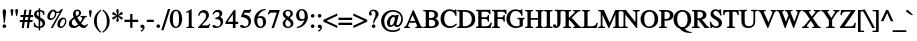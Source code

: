 SplineFontDB: 1.0
FontName: Kinnari-Bold
FullName: Kinnari Bold
FamilyName: Kinnari
Weight: Bold
Copyright: KinnariBold by Db Type : Fontographer 3.5
Version: 001.000
ItalicAngle: 0
UnderlinePosition: -70
UnderlineWidth: 25
Ascent: 800
Descent: 200
NeedsXUIDChange: 1
FSType: 0
PfmFamily: 17
TTFWeight: 700
TTFWidth: 5
Panose: 0 0 0 0 0 0 0 0 0 0
LineGap: 90
VLineGap: 0
ScriptLang: 3
 1 DFLT 1 dflt 
 1 thai 1 dflt 
 1 latn 1 dflt 
LangName: 1033 "" "" "" "TheNationalFontProject(v.beta).YannisHaralambous,VirachSornlertlamvanichandAnutaraTantraporn: Norasi Bold: 1999" "" "" "" "Norasi Bold is a trademark of the The National Font Project (v.beta ). Yannis Haralambous, Virach Sornlertlamvanich and Anutara Tantraporn." "" "Yannis Haralambous, Virach Sornlertlamvanich and Anutara Tantraporn" "This font was developed under the National Font Project at NECTEC as to be a free licensed font for Thai users and developers." "www.nectec.or.th/sll/" 
Encoding: custom
UnicodeInterp: none
DisplaySize: -72
AntiAlias: 1
FitToEm: 1
WinInfo: 208 8 3
BeginPrivate: 7
BlueValues 31 [-13 0 315 323 385 393 462 472]
BlueScale 9 0.0454545
StdHW 4 [29]
StdVW 4 [67]
StemSnapH 7 [29 42]
StemSnapV 7 [33 67]
ForceBold 4 true
EndPrivate
TeXData: 1 10485760 0 314572 157286 104857 330301 1048576 104857 783286 444596 497025 792723 393216 433062 380633 303038 157286 324010 404750 52429 2506097 1059062 262144
BeginChars: 259 225
StartChar: .notdef
Encoding: 0 -1 0
Width: 250
Flags: HW
HStem: 0 15<15 250> 370 15<0 235>
VStem: 0 15<0 370> 235 15<15 385>
Fore
15 370 m 1
 15 15 l 1
 235 15 l 1
 235 370 l 1
 15 370 l 1
250 0 m 1
 0 0 l 1
 0 385 l 1
 250 385 l 1
 250 0 l 1
EndSplineSet
EndChar
StartChar: space
Encoding: 32 32 1
Width: 300
Flags: W
EndChar
StartChar: exclam
Encoding: 33 33 2
Width: 217
Flags: HMW
HStem: -9 91<97 120> 436 20<92.5 126.5>
VStem: 66 82
Fore
151 396 m 0
 151 396 l 0
 151 385 150 373 149 363 c 1
 120 115 l 1
 97 115 l 1
 68 364 l 1
 68 374 66 385 66 396 c 0
 66 421 76 456 109 456 c 0
 144 456 151 421 151 396 c 0
154 35 m 0
 154 9 132 -9 108 -9 c 0
 86 -9 63 11 63 35 c 0
 63 60 82 82 109 82 c 0
 134 82 154 60 154 35 c 0
EndSplineSet
EndChar
StartChar: quotedbl
Encoding: 34 34 3
Width: 265
Flags: HW
HStem: 289 172<63.5 84 181 201.5>
Fore
227 424 m 0
 205 289 l 1
 178 289 l 1
 155 424 l 2
 152 442 171 461 191 461 c 0
 212 461 231 443 227 424 c 0
110 424 m 2
 87 289 l 1
 60 289 l 1
 38 424 l 1
 34 443 53 461 74 461 c 0
 94 461 113 442 110 424 c 2
EndSplineSet
EndChar
StartChar: numbersign
Encoding: 35 35 4
Width: 325
Flags: HW
HStem: 0 20 141 53 262 53 427 20<110 164 164 164 234 287 287 287>
VStem: 12 318<263 315>
Fore
330 263 m 1
 261 263 l 1
 250 192 l 1
 314 192 l 1
 314 141 l 1
 242 141 l 1
 222 0 l 1
 168 0 l 1
 188 141 l 1
 117 141 l 1
 96 0 l 1
 42 0 l 1
 63 141 l 1
 -5 141 l 1
 -5 192 l 1
 71 192 l 1
 83 263 l 1
 12 263 l 1
 12 315 l 1
 90 315 l 1
 110 447 l 1
 164 447 l 1
 144 315 l 1
 214 315 l 1
 234 447 l 1
 287 447 l 1
 268 315 l 1
 330 315 l 1
 330 263 l 1
207 263 m 1
 137 263 l 1
 125 192 l 1
 196 192 l 1
 207 263 l 1
EndSplineSet
EndChar
StartChar: dollar
Encoding: 36 36 5
Width: 325
Flags: HW
HStem: -8 29
VStem: 26 67 142 33 238 67<79.5 116>
Fore
305 116 m 0
 305 116 l 0
 305 40 248 0 180 -7 c 1
 180 -65 l 1
 142 -65 l 1
 142 -8 l 1
 101 -7 60 5 21 28 c 1
 21 126 l 1
 46 126 l 1
 56 65 88 30 142 26 c 1
 142 197 l 1
 91 226 26 264 26 331 c 0
 26 399 81 434 142 439 c 1
 142 481 l 1
 180 481 l 1
 180 439 l 1
 216 436 253 425 284 401 c 1
 284 317 l 1
 260 317 l 1
 252 367 223 399 180 405 c 1
 180 259 l 1
 238 227 305 194 305 116 c 0
142 280 m 0
 142 405 l 0
 122 400 91 378 91 347 c 0
 91 313 117 297 142 280 c 0
238 99 m 0
 238 137 210 159 180 177 c 1
 180 27 l 1
 216 35 238 60 238 99 c 0
EndSplineSet
EndChar
StartChar: percent
Encoding: 37 37 6
Width: 542
Flags: HW
HStem: -7 36<358.5 404.5> 189 42 413 36
VStem: 32 67 225 33 477 33<142.5 171>
Fore
426 458 m 1
 167 -7 l 1
 117 -7 l 1
 341 393 l 1
 310 383 278 381 254 385 c 1
 256 377 258 368 258 361 c 0
 258 268 177 189 117 189 c 0
 62 189 32 225 32 286 c 0
 32 360 103 449 180 449 c 0
 204 449 219 443 237 426 c 1
 252 415 265 413 284 413 c 0
 320 413 355 429 377 458 c 1
 426 458 l 1
510 171 m 0
 510 171 l 0
 510 64 434 -7 375 -7 c 0
 302 -7 284 36 284 90 c 0
 284 164 356 250 433 250 c 0
 482 250 510 209 510 171 c 0
225 370 m 0
 225 370 l 0
 225 378 223 386 221 394 c 1
 201 401 193 414 183 414 c 0
 160 414 97 352 97 268 c 0
 97 245 104 228 129 228 c 1
 189 234 225 311 225 370 c 0
477 167 m 0
 477 189 465 213 440 213 c 0
 408 213 387 179 374 153 c 0
 342 85 335 29 382 29 c 0
 439 29 477 118 477 167 c 0
EndSplineSet
EndChar
StartChar: ampersand
Encoding: 38 38 7
Width: 506
Flags: HW
HStem: -7 53 416 42
VStem: 20 75<102 141> 124 67<356 376.5> 276 51
Fore
500 78 m 1
 500 78 l 0
 462 20 437 -7 390 -7 c 0
 346 -7 310 20 279 49 c 1
 242 16 193 -7 143 -7 c 0
 65 -7 20 33 20 104 c 0
 20 178 93 232 144 259 c 1
 133 287 124 316 124 346 c 0
 124 407 168 458 231 458 c 0
 283 458 327 427 327 372 c 0
 327 314 278 278 230 256 c 1
 252 215 277 176 304 139 c 1
 326 166 356 212 356 243 c 0
 356 258 347 265 314 268 c 1
 314 295 l 1
 470 295 l 1
 470 268 l 1
 425 262 417 246 400 216 c 0
 378 176 345 127 331 107 c 1
 355 80 381 56 419 56 c 0
 442 56 459 69 476 95 c 1
 500 78 l 1
277 374 m 0
 277 374 l 0
 277 399 259 421 234 421 c 0
 200 421 191 395 191 367 c 0
 191 345 203 313 213 292 c 1
 244 308 277 337 277 374 c 0
252 79 m 1
 217 123 188 172 161 222 c 1
 123 198 95 171 95 122 c 0
 95 82 131 44 171 44 c 0
 194 44 227 59 252 79 c 1
EndSplineSet
EndChar
StartChar: quotesingle
Encoding: 39 39 8
Width: 117
Flags: HW
HStem: 288 172<48.5 69>
Fore
95 423 m 2
 72 288 l 1
 45 288 l 1
 23 423 l 1
 19 442 38 460 59 460 c 0
 79 460 98 441 95 423 c 2
EndSplineSet
EndChar
StartChar: parenleft
Encoding: 40 40 9
Width: 217
Flags: HW
HStem: 440 20<195 195>
VStem: 24 67
Fore
209 -96 m 1
 192 -118 l 1
 100 -56 24 36 24 177 c 0
 24 293 83 390 195 460 c 1
 209 434 l 1
 118 372 95 281 95 183 c 0
 95 78 107 -15 209 -96 c 1
EndSplineSet
EndChar
StartChar: parenright
Encoding: 41 41 10
Width: 217
Flags: HW
VStem: 126 67
Fore
193 159 m 0
 193 44 126 -56 23 -118 c 1
 8 -95 l 1
 100 -31 122 59 122 157 c 0
 122 263 108 365 8 435 c 1
 25 459 l 1
 57 442 193 347 193 159 c 0
EndSplineSet
EndChar
StartChar: asterisk
Encoding: 42 42 11
Width: 325
Flags: HW
HStem: 167 295<147 180>
Fore
291 242 m 0
 274 213 244 227 229 247 c 0
 217 262 204 272 177 291 c 1
 180 263 187 241 192 223 c 0
 198 201 196 167 164 167 c 0
 130 167 128 200 137 223 c 0
 144 241 147 258 149 291 c 1
 121 274 108 263 97 247 c 1
 81 228 52 213 34 243 c 0
 18 271 48 290 69 296 c 1
 86 299 108 305 131 316 c 1
 104 330 88 335 70 337 c 1
 46 342 18 359 35 389 c 0
 51 417 82 401 98 385 c 0
 111 372 126 355 149 339 c 1
 147 372 144 388 137 406 c 0
 128 429 130 462 164 462 c 0
 196 462 198 428 192 406 c 0
 187 389 181 366 177 339 c 1
 199 355 214 374 226 387 c 1
 243 403 273 418 290 390 c 0
 306 362 279 343 254 340 c 0
 235 336 219 328 189 315 c 1
 215 304 238 299 256 295 c 0
 278 289 307 270 291 242 c 0
EndSplineSet
EndChar
StartChar: plus
Encoding: 43 43 12
Width: 367
Flags: HW
HStem: 156 59
VStem: 155 58
Fore
355 157 m 1
 212 157 l 1
 212 13 l 1
 155 13 l 1
 155 157 l 1
 12 157 l 1
 12 215 l 1
 155 215 l 1
 155 357 l 1
 212 357 l 1
 212 215 l 1
 355 215 l 1
 355 157 l 1
EndSplineSet
EndChar
StartChar: comma
Encoding: 44 44 13
Width: 163
Flags: HW
VStem: 96 44
Fore
140 12 m 0
 140 -26 95 -78 55 -93 c 1
 42 -67 l 1
 67 -55 98 -23 98 -3 c 0
 98 -2 97 -1 96 -1 c 0
 90 -1 81 -3 75 -3 c 0
 52 -1 33 13 33 37 c 0
 33 67 50 84 80 84 c 0
 124 84 140 45 140 12 c 0
EndSplineSet
EndChar
StartChar: hyphen
Encoding: 45 45 14
Width: 217
Flags: HW
HStem: 157 53
VStem: 20 175
Fore
196 157 m 1
 20 157 l 1
 20 214 l 1
 196 214 l 1
 196 157 l 1
EndSplineSet
EndChar
StartChar: period
Encoding: 46 46 15
Width: 163
Flags: HW
HStem: -7 91<69 93.5>
VStem: 36 91<26.5 50>
Fore
127 38 m 0
 127 11 106 -7 81 -7 c 0
 57 -7 36 15 36 38 c 0
 36 62 56 84 81 84 c 0
 106 84 127 65 127 38 c 0
EndSplineSet
EndChar
StartChar: slash
Encoding: 47 47 16
Width: 181
Flags: HW
HStem: 442 20<150 208 208 208>
Fore
208 462 m 1
 39 -68 l 1
 -19 -68 l 1
 150 462 l 1
 208 462 l 1
EndSplineSet
EndChar
StartChar: zero
Encoding: 48 48 17
Width: 350
Flags: HW
HStem: -9 29 427 29
VStem: 19 82 247 82
Fore
329 221 m 0
 329 221 l 0
 329 128 291 -9 170 -9 c 0
 74 -9 19 93 19 225 c 0
 19 322 56 456 173 456 c 0
 275 456 329 354 329 221 c 0
250 220 m 0
 250 331 236 423 177 423 c 0
 107 423 98 316 98 212 c 0
 98 120 108 25 175 25 c 0
 245 25 250 125 250 220 c 0
EndSplineSet
EndChar
StartChar: one
Encoding: 49 49 18
Width: 350
Flags: HW
HStem: 0 20 441 20<217 217>
VStem: 150 67
Fore
278 0 m 1
 84 0 l 1
 84 24 l 1
 136 28 145 36 145 60 c 2
 145 352 l 2
 145 394 128 383 78 365 c 1
 78 390 l 1
 217 461 l 1
 217 60 l 2
 217 36 226 28 278 24 c 1
 278 0 l 1
EndSplineSet
EndChar
StartChar: two
Encoding: 50 50 19
Width: 350
Flags: HW
HStem: 0 66<117 237 237 259> 397 59
VStem: 232 67
Fore
334 101 m 1
 293 0 l 1
 26 0 l 1
 28 20 l 1
 139 139 l 2
 180 183 227 243 227 307 c 0
 227 359 194 393 142 393 c 0
 95 393 71 353 54 306 c 1
 26 315 l 1
 41 399 92 456 175 456 c 0
 243 456 299 402 299 334 c 0
 299 271 269 225 208 161 c 2
 117 66 l 1
 237 66 l 2
 281 66 285 68 314 112 c 1
 334 101 l 1
EndSplineSet
EndChar
StartChar: three
Encoding: 51 51 20
Width: 350
Flags: HW
HStem: -7 42 405 53
VStem: 214 67<342.5 360.5>
Fore
303 149 m 0
 303 46 212 -7 119 -7 c 0
 91 -7 36 -2 36 38 c 0
 36 57 50 68 68 68 c 0
 100 68 122 32 161 32 c 0
 210 32 241 72 241 119 c 0
 241 187 204 217 107 217 c 1
 106 240 l 1
 158 256 214 283 214 342 c 0
 214 379 188 403 151 403 c 0
 111 403 83 380 58 334 c 1
 34 341 l 1
 59 417 106 458 172 458 c 0
 246 458 281 418 281 363 c 0
 281 322 258 294 229 273 c 1
 278 249 303 212 303 149 c 0
EndSplineSet
EndChar
StartChar: four
Encoding: 52 52 21
Width: 350
Flags: HW
HStem: 0 20 102 53 429 20<220 263 263 263>
VStem: 197 67
Fore
329 102 m 1
 263 102 l 1
 263 0 l 1
 197 0 l 1
 197 102 l 1
 14 102 l 1
 14 154 l 1
 220 449 l 1
 263 449 l 1
 263 159 l 1
 329 159 l 1
 329 102 l 1
197 159 m 1
 197 346 l 1
 64 159 l 1
 197 159 l 1
EndSplineSet
EndChar
StartChar: five
Encoding: 53 53 22
Width: 350
Flags: HW
HStem: -7 42 383 66
VStem: 242 58
Fore
310 456 m 1
 274 381 l 1
 138 381 l 1
 118 340 l 1
 220 322 300 288 300 158 c 0
 300 56 218 -7 117 -7 c 0
 88 -7 34 -2 28 35 c 0
 24 58 40 73 65 73 c 0
 106 73 121 32 156 32 c 0
 208 32 239 80 239 137 c 0
 239 234 142 265 64 270 c 1
 52 272 47 281 49 289 c 1
 123 449 l 1
 256 449 l 2
 273 449 277 449 293 468 c 1
 310 456 l 1
EndSplineSet
EndChar
StartChar: six
Encoding: 54 54 23
Width: 350
Flags: HW
HStem: -7 29 254 42 442 20<300 312>
VStem: 30 75
Fore
327 149 m 0
 327 149 l 0
 327 67 274 -7 186 -7 c 0
 100 -7 30 63 30 188 c 0
 30 333 130 437 266 457 c 0
 277 458 288 462 312 462 c 1
 315 436 l 1
 288 429 268 428 247 417 c 0
 195 393 142 350 125 275 c 1
 148 288 171 296 198 296 c 0
 279 296 327 240 327 149 c 0
251 156 m 0
 245 205 227 251 174 251 c 0
 154 251 132 244 116 232 c 0
 114 230 114 230 113 229 c 0
 106 213 106 193 106 171 c 0
 106 89 136 27 196 27 c 0
 241 27 259 85 251 156 c 0
EndSplineSet
EndChar
StartChar: seven
Encoding: 55 55 24
Width: 350
Flags: HW
HStem: -7 20 383 66
Fore
315 430 m 1
 174 -7 l 1
 114 -7 l 1
 244 384 l 1
 122 384 l 2
 78 384 69 373 43 330 c 1
 19 342 l 1
 62 449 l 1
 315 449 l 1
 315 430 l 1
EndSplineSet
EndChar
StartChar: eight
Encoding: 56 56 25
Width: 350
Flags: HW
HStem: -7 29 429 29
VStem: 42 67 244 67
Fore
311 110 m 0
 311 110 l 0
 311 35 243 -7 173 -7 c 0
 105 -7 42 34 42 109 c 0
 42 163 83 198 121 226 c 1
 82 264 46 288 46 353 c 0
 46 401 92 458 178 458 c 0
 234 458 297 425 297 361 c 0
 297 306 259 274 217 251 c 1
 262 215 311 174 311 110 c 0
236 359 m 0
 236 359 l 0
 236 398 210 425 172 425 c 0
 138 425 110 403 110 368 c 0
 110 326 151 294 183 273 c 1
 214 292 236 322 236 359 c 0
245 92 m 0
 245 144 190 176 151 203 c 0
 150 203 150 202 150 202 c 2
 125 182 107 147 107 116 c 0
 107 66 131 25 183 25 c 0
 221 25 245 54 245 92 c 0
EndSplineSet
EndChar
StartChar: nine
Encoding: 57 57 26
Width: 350
Flags: HW
HStem: -13 20 156 42 429 29
VStem: 27 75
Fore
314 198 m 0
 314 198 l 0
 293 127 235 45 154 11 c 0
 116 -6 75 -13 47 -13 c 1
 43 15 l 1
 89 23 147 40 189 96 c 0
 208 121 225 151 235 182 c 1
 207 165 179 156 152 156 c 0
 78 156 27 211 27 301 c 0
 27 358 63 458 174 458 c 0
 235 458 284 414 305 359 c 0
 322 310 329 252 314 198 c 0
243 279 m 0
 243 332 234 425 165 425 c 0
 113 425 103 361 103 320 c 0
 103 268 116 200 178 200 c 0
 196 200 228 212 241 228 c 1
 243 244 243 260 243 279 c 0
EndSplineSet
EndChar
StartChar: colon
Encoding: 58 58 27
Width: 181
Flags: HW
HStem: -5 91<78 103> 255 91<78 103>
VStem: 46 91<28.5 52 288.5 300>
Fore
137 300 m 0
 137 300 l 0
 137 273 116 255 91 255 c 0
 65 255 46 277 46 300 c 0
 46 324 64 346 91 346 c 0
 115 346 137 327 137 300 c 0
137 40 m 0
 137 13 116 -5 91 -5 c 0
 65 -5 46 17 46 40 c 0
 46 64 64 86 91 86 c 0
 115 86 137 67 137 40 c 0
EndSplineSet
EndChar
StartChar: semicolon
Encoding: 59 59 28
Width: 181
Flags: HW
HStem: 255 91<79 102.5>
VStem: 106 44
Fore
136 302 m 0
 136 302 l 0
 136 279 114 255 91 255 c 0
 64 255 45 279 45 302 c 0
 45 325 67 346 91 346 c 0
 114 346 136 325 136 302 c 0
150 12 m 0
 150 -26 105 -78 65 -93 c 1
 52 -67 l 1
 77 -55 108 -23 108 -3 c 0
 108 -2 107 -1 106 -1 c 0
 100 -1 91 -3 85 -3 c 0
 62 -1 43 13 43 37 c 0
 43 67 60 84 90 84 c 0
 131 84 150 47 150 12 c 0
EndSplineSet
EndChar
StartChar: less
Encoding: 60 60 29
Width: 367
Flags: HW
HStem: -12 20
Fore
357 -12 m 1
 10 147 l 1
 10 192 l 1
 357 352 l 1
 357 294 l 1
 88 170 l 1
 357 46 l 1
 357 -12 l 1
EndSplineSet
EndChar
StartChar: equal
Encoding: 61 61 30
Width: 367
Flags: HW
HStem: 78 59 203 59
Fore
355 204 m 1
 12 204 l 1
 12 262 l 1
 355 262 l 1
 355 204 l 1
355 78 m 1
 12 78 l 1
 12 136 l 1
 355 136 l 1
 355 78 l 1
EndSplineSet
EndChar
StartChar: greater
Encoding: 62 62 31
Width: 367
Flags: HW
HStem: -2 20
Fore
357 157 m 1
 10 -2 l 1
 10 56 l 1
 278 180 l 1
 10 304 l 1
 10 362 l 1
 357 202 l 1
 357 157 l 1
EndSplineSet
EndChar
StartChar: question
Encoding: 63 63 32
Width: 289
Flags: HW
HStem: -9 91<129.5 152> 420 36
VStem: 24 75 190 75
Fore
265 345 m 0
 265 345 l 0
 265 301 237 260 212 231 c 0
 178 191 160 150 153 107 c 1
 127 107 l 1
 127 216 189 259 189 344 c 0
 189 383 169 421 127 421 c 0
 106 421 69 406 77 381 c 0
 79 375 82 375 86 369 c 0
 95 358 98 353 98 340 c 0
 98 319 83 306 61 306 c 0
 33 306 24 335 24 357 c 0
 24 420 84 456 141 456 c 0
 220 456 265 400 265 345 c 0
186 36 m 0
 186 10 163 -9 141 -9 c 0
 118 -9 95 12 95 36 c 0
 95 60 118 82 141 82 c 0
 163 82 186 61 186 36 c 0
EndSplineSet
EndChar
StartChar: at
Encoding: 64 64 33
Width: 599
Flags: HW
HStem: -101 42<253 352.5> 26 42 282 42 413 42
VStem: 28 82 174 75 529 44
Fore
573 223 m 0
 573 223 l 0
 573 115 498 26 429 26 c 0
 407 26 368 32 350 71 c 1
 325 43 287 27 261 27 c 0
 211 27 174 56 174 128 c 0
 174 227 255 324 332 324 c 0
 359 324 378 311 390 296 c 1
 395 315 l 1
 468 315 l 1
 412 100 l 2
 407 81 419 70 434 70 c 0
 480 70 531 151 531 222 c 0
 531 337 426 414 326 414 c 0
 192 414 106 278 106 170 c 0
 106 75 143 -59 322 -59 c 0
 383 -59 456 -36 490 -1 c 1
 504 -9 l 1
 490 -53 l 1
 490 -53 426 -101 321 -101 c 0
 185 -101 28 -23 28 175 c 0
 28 287 121 455 326 455 c 0
 411 455 573 398 573 223 c 0
371 232 m 0
 371 267 358 278 342 278 c 0
 309 278 250 224 250 122 c 0
 250 87 258 71 282 71 c 0
 302 71 327 96 333 108 c 0
 342 123 371 187 371 232 c 0
EndSplineSet
EndChar
StartChar: A
Encoding: 65 65 34
Width: 470
Flags: HW
HStem: 0 29<134.5 147> 141 42<153 279> 429 20<218 247 247 247>
VStem: 283 184
Fore
467 0 m 1
 285 0 l 1
 285 29 l 1
 339 31 336 42 316 90 c 2
 295 141 l 1
 136 141 l 1
 126 115 102 70 102 48 c 0
 102 31 122 29 147 29 c 1
 147 0 l 1
 2 0 l 1
 2 28 l 1
 47 32 62 78 87 137 c 2
 218 449 l 1
 247 449 l 1
 404 87 l 2
 414 64 426 27 467 29 c 1
 467 0 l 1
279 183 m 1
 215 334 l 1
 153 183 l 1
 279 183 l 1
EndSplineSet
EndChar
StartChar: B
Encoding: 66 66 35
Width: 434
Flags: HW
HStem: 0 29<5 31.5> 212 42<150 174> 420 29<5 31.5>
VStem: 68 82<60 67 67 212 254 389> 292 82
Fore
396 127 m 0
 396 127 l 0
 396 45 325 0 218 0 c 2
 5 0 l 1
 5 29 l 1
 58 29 68 44 68 60 c 2
 68 389 l 2
 68 404 58 420 5 420 c 1
 5 449 l 1
 187 449 l 2
 293 449 374 418 374 331 c 0
 374 282 348 251 308 235 c 1
 356 218 396 183 396 127 c 0
291 329 m 0
 291 329 l 0
 291 374 263 398 222 405 c 1
 170 409 150 407 150 389 c 2
 150 254 l 1
 195 254 l 2
 255 254 291 281 291 329 c 0
305 128 m 0
 305 201 232 212 174 212 c 2
 150 212 l 1
 150 67 l 2
 150 48 156 40 195 40 c 0
 258 40 305 58 305 128 c 0
EndSplineSet
EndChar
StartChar: C
Encoding: 67 67 36
Width: 434
Flags: HW
HStem: -9 42 413 42
VStem: 14 91<174.5 274>
Fore
424 80 m 1
 380 25 310 -9 245 -9 c 0
 114 -9 14 75 14 223 c 0
 14 357 108 456 244 456 c 0
 328 456 360 400 382 455 c 1
 409 455 l 1
 414 293 l 1
 385 293 l 1
 365 366 321 413 250 413 c 0
 148 413 105 330 105 218 c 0
 105 131 150 36 251 36 c 0
 313 36 354 56 404 106 c 1
 424 80 l 1
EndSplineSet
EndChar
StartChar: D
Encoding: 68 68 37
Width: 470
Flags: HW
HStem: 0 29<5 29> 420 29<5 29>
VStem: 62 82 374 82
Fore
456 224 m 0
 456 224 l 0
 456 88 366 0 186 0 c 2
 5 0 l 1
 5 29 l 1
 53 29 62 44 62 60 c 2
 62 389 l 2
 62 404 53 420 5 420 c 1
 5 449 l 1
 181 449 l 2
 352 449 456 375 456 224 c 0
369 223 m 0
 369 346 289 408 174 408 c 0
 150 408 145 408 145 383 c 2
 145 67 l 2
 145 49 157 44 168 43 c 0
 296 37 369 108 369 223 c 0
EndSplineSet
EndChar
StartChar: E
Encoding: 69 69 38
Width: 397
Flags: HW
HStem: 0 42 212 42 420 29<0 23.5>
VStem: 57 82 292 33
Fore
399 126 m 1
 365 0 l 1
 0 0 l 1
 0 29 l 1
 47 29 57 44 57 60 c 2
 57 389 l 2
 57 404 47 420 0 420 c 1
 0 449 l 1
 361 449 l 1
 361 340 l 1
 332 340 l 1
 325 378 305 406 265 406 c 2
 160 406 l 2
 149 406 140 400 140 389 c 2
 140 255 l 1
 223 255 l 2
 262 255 296 264 296 317 c 1
 325 317 l 1
 325 149 l 1
 296 149 l 1
 296 202 262 212 223 212 c 2
 140 212 l 1
 140 60 l 2
 140 53 140 43 148 43 c 2
 234 43 l 2
 283 43 331 44 365 126 c 1
 399 126 l 1
EndSplineSet
EndChar
StartChar: F
Encoding: 70 70 39
Width: 362
Flags: HW
HStem: 0 29<0 23.5 173.5 198> 212 42 420 29<0 23.5>
VStem: 57 82 287 33
Fore
362 340 m 1
 331 340 l 1
 323 412 287 406 245 406 c 2
 159 406 l 2
 144 406 140 399 140 389 c 2
 140 255 l 1
 217 255 l 2
 256 255 290 264 290 317 c 1
 320 317 l 1
 320 149 l 1
 290 149 l 1
 290 202 256 212 217 212 c 2
 140 212 l 1
 140 60 l 2
 140 44 149 29 198 29 c 1
 198 0 l 1
 0 0 l 1
 0 29 l 1
 47 29 57 44 57 60 c 2
 57 389 l 2
 57 404 47 420 0 420 c 1
 0 449 l 1
 362 449 l 1
 362 340 l 1
EndSplineSet
EndChar
StartChar: G
Encoding: 71 71 40
Width: 470
Flags: HW
HStem: -9 42 219 29<284 311 444 466> 414 42<241 283.5>
VStem: 10 91<169 271.5> 341 82
Fore
466 219 m 1
 422 219 420 200 420 169 c 2
 420 40 l 1
 378 17 303 -9 249 -9 c 0
 134 -9 10 64 10 222 c 0
 10 356 106 456 241 456 c 0
 316 456 364 405 381 456 c 1
 409 456 l 1
 414 302 l 1
 386 302 l 1
 361 373 320 414 247 414 c 0
 144 414 101 326 101 217 c 0
 101 121 153 34 257 34 c 0
 280 34 306 38 327 47 c 0
 341 54 341 57 341 72 c 2
 341 169 l 2
 341 201 338 219 284 219 c 1
 284 248 l 1
 466 248 l 1
 466 219 l 1
EndSplineSet
EndChar
StartChar: H
Encoding: 72 72 41
Width: 470
Flags: HW
HStem: 0 29<5 29 178 202 268 292 441.5 465> 210 42 420 29<6 29.5 178 202 268 292 441.5 465>
VStem: 62 82 326 82<60 209 209 209 252 389>
Fore
465 0 m 1
 268 0 l 1
 268 29 l 1
 316 29 326 44 326 60 c 2
 326 209 l 1
 145 209 l 1
 145 60 l 2
 145 44 154 29 202 29 c 1
 202 0 l 1
 5 0 l 1
 5 29 l 1
 53 29 62 44 62 60 c 2
 62 389 l 2
 62 404 53 420 6 420 c 1
 2 449 l 1
 202 449 l 1
 202 420 l 1
 154 420 145 404 145 389 c 2
 145 252 l 1
 326 252 l 1
 326 389 l 2
 326 404 316 420 268 420 c 1
 268 449 l 1
 465 449 l 1
 465 420 l 1
 418 420 408 404 408 389 c 2
 408 60 l 2
 408 44 418 29 465 29 c 1
 465 0 l 1
EndSplineSet
EndChar
StartChar: I
Encoding: 73 73 42
Width: 217
Flags: HW
HStem: 0 29<4 31 187 214> 420 29<4 31 187 214>
VStem: 68 82<60 389>
Fore
214 0 m 1
 4 0 l 1
 4 29 l 1
 58 29 68 44 68 60 c 2
 68 389 l 2
 68 404 58 420 4 420 c 1
 4 449 l 1
 214 449 l 1
 214 420 l 1
 160 420 150 404 150 389 c 2
 150 60 l 2
 150 44 160 29 214 29 c 1
 214 0 l 1
EndSplineSet
EndChar
StartChar: J
Encoding: 74 74 43
Width: 253
Flags: HW
HStem: -9 42 420 29<43 70 226 253>
VStem: 107 82<88 137 137 389>
Fore
253 420 m 1
 199 420 189 404 189 389 c 2
 189 137 l 2
 189 39 137 -9 73 -9 c 0
 51 -9 8 0 1 35 c 2
 -1 46 l 1
 -1 65 15 86 38 86 c 0
 64 86 78 65 76 56 c 0
 73 47 79 32 88 32 c 0
 104 32 107 59 107 82 c 2
 107 389 l 2
 107 404 97 420 43 420 c 1
 43 449 l 1
 253 449 l 1
 253 420 l 1
EndSplineSet
EndChar
StartChar: K
Encoding: 75 75 44
Width: 470
Flags: HW
HStem: 0 29<5 29.5 180.5 205 255 277 443 469> 420 29<5 29.5 181 206 411 438>
VStem: 64 82<60 199 254 389> 254 184
Fore
469 0 m 1
 255 0 l 1
 255 29 l 1
 299 29 306 32 297 46 c 0
 279 77 237 122 212 146 c 1
 154 205 l 1
 146 199 l 1
 146 60 l 2
 146 44 156 29 205 29 c 1
 205 0 l 1
 5 0 l 1
 5 29 l 1
 54 29 64 44 64 60 c 2
 64 389 l 2
 64 404 54 420 5 420 c 1
 5 449 l 1
 206 449 l 1
 206 420 l 1
 156 420 146 404 146 389 c 2
 146 254 l 1
 190 292 296 380 296 406 c 0
 296 425 272 419 252 421 c 1
 252 449 l 1
 438 449 l 1
 438 420 l 1
 384 420 361 396 331 366 c 2
 219 254 l 1
 316 150 l 1
 360 102 l 2
 392 66 417 29 469 29 c 1
 469 0 l 1
EndSplineSet
EndChar
StartChar: L
Encoding: 76 76 45
Width: 397
Flags: HW
HStem: 0 42 420 29<0 23.5 173 197>
VStem: 57 82
Fore
400 129 m 1
 364 0 l 1
 0 0 l 1
 0 29 l 1
 47 29 57 44 57 60 c 2
 57 389 l 2
 57 404 47 420 0 420 c 1
 0 449 l 1
 197 449 l 1
 197 420 l 1
 149 420 140 404 140 389 c 2
 140 60 l 2
 140 45 162 43 197 43 c 0
 275 43 331 39 368 129 c 1
 400 129 l 1
EndSplineSet
EndChar
StartChar: M
Encoding: 77 77 46
Width: 578
Flags: HW
HStem: 0 29<5 31.5 148.5 175 378 401.5 550.5 574> 420 29<6 32 550 574>
VStem: 68 44<60 329> 435 82<60 344 344 344>
Fore
574 0 m 1
 378 0 l 1
 378 29 l 1
 425 29 435 44 435 60 c 2
 435 344 l 1
 281 0 l 1
 262 0 l 1
 112 329 l 1
 112 60 l 2
 112 44 122 29 175 29 c 1
 175 0 l 1
 5 0 l 1
 5 29 l 1
 58 29 68 44 68 60 c 2
 68 389 l 2
 68 404 58 420 6 420 c 1
 6 449 l 1
 148 449 l 1
 293 129 l 1
 431 449 l 1
 574 449 l 1
 574 420 l 1
 526 420 517 404 517 389 c 2
 517 60 l 2
 517 44 527 29 574 29 c 1
 574 0 l 1
EndSplineSet
EndChar
StartChar: N
Encoding: 78 78 47
Width: 470
Flags: HW
HStem: 0 29<0 26.5 144 171> 420 29<0 18.5 298 325 442.5 469>
VStem: 63 44 362 44
Fore
469 420 m 1
 416 420 406 404 406 389 c 2
 406 -9 l 1
 384 -9 l 1
 108 337 l 1
 108 60 l 2
 108 44 117 29 171 29 c 1
 171 0 l 1
 0 0 l 1
 0 29 l 1
 53 29 63 44 63 60 c 2
 63 388 l 1
 59 394 l 1
 41 414 37 420 0 420 c 1
 0 449 l 1
 123 449 l 1
 361 149 l 1
 361 389 l 2
 361 404 352 420 298 420 c 1
 298 449 l 1
 469 449 l 1
 469 420 l 1
EndSplineSet
EndChar
StartChar: O
Encoding: 79 79 48
Width: 470
Flags: HW
HStem: -9 42 414 42
VStem: 14 91 364 91
Fore
455 223 m 0
 455 223 l 0
 455 93 370 -9 235 -9 c 0
 116 -9 14 81 14 223 c 0
 14 358 103 458 235 456 c 1
 351 461 455 367 455 223 c 0
366 223 m 1
 366 320 332 418 235 416 c 1
 143 410 104 342 104 223 c 0
 104 95 161 25 234 31 c 0
 345 40 369 157 366 223 c 1
EndSplineSet
EndChar
StartChar: P
Encoding: 80 80 49
Width: 362
Flags: HW
HStem: 0 29<-1 23 172.5 196> 188 42 420 29<3 25.5>
VStem: 57 82<60 190 231 387> 279 82
Fore
361 327 m 0
 361 327 l 0
 361 226 275 188 187 188 c 0
 172 188 155 189 139 190 c 1
 139 60 l 2
 139 44 149 29 196 29 c 1
 196 0 l 1
 -1 0 l 1
 -1 29 l 1
 47 29 57 44 57 60 c 2
 57 389 l 2
 57 404 48 420 3 420 c 1
 3 449 l 1
 174 449 l 2
 280 449 361 408 361 327 c 0
274 322 m 0
 274 391 217 408 159 408 c 0
 140 408 139 406 139 387 c 2
 139 231 l 1
 147 230 155 229 163 229 c 0
 228 229 274 252 274 322 c 0
EndSplineSet
EndChar
StartChar: Q
Encoding: 81 81 50
Width: 470
Flags: HW
HStem: -115 29 414 42
VStem: 14 91 364 91
Fore
464 -115 m 1
 464 -115 l 0
 340 -115 261 -95 204 -40 c 0
 192 -29 179 -11 168 -3 c 1
 163 3 154 5 150 6 c 0
 62 30 14 131 14 223 c 0
 14 355 97 456 235 456 c 0
 371 456 455 354 455 223 c 0
 455 100 376 9 292 -4 c 1
 335 -55 387 -86 464 -88 c 1
 464 -115 l 1
366 223 m 0
 366 346 315 416 235 416 c 0
 150 415 104 347 104 223 c 0
 104 101 154 31 235 31 c 0
 321 31 366 109 366 223 c 0
EndSplineSet
EndChar
StartChar: R
Encoding: 82 82 51
Width: 434
Flags: HW
HStem: 0 29<0 23 171 195> 420 29<0 23>
VStem: 55 82 279 82
Fore
433 0 m 1
 317 0 l 1
 162 200 l 1
 138 199 l 1
 138 60 l 2
 138 44 147 29 195 29 c 1
 195 0 l 1
 0 0 l 1
 0 29 l 1
 46 29 55 44 55 60 c 2
 55 389 l 2
 55 404 46 420 0 420 c 1
 0 449 l 1
 180 449 l 2
 294 449 361 406 361 326 c 0
 361 257 309 222 250 210 c 1
 370 62 l 2
 386 43 399 31 433 28 c 1
 433 0 l 1
274 325 m 0
 274 384 231 408 178 408 c 0
 143 408 138 410 138 385 c 2
 138 239 l 1
 221 243 274 261 274 325 c 0
EndSplineSet
EndChar
StartChar: S
Encoding: 83 83 52
Width: 362
Flags: HW
HStem: -9 42 414 42
VStem: 38 67
Fore
327 118 m 0
 327 56 277 -9 182 -9 c 0
 119 -9 75 43 68 -9 c 1
 40 -9 l 1
 19 147 l 1
 48 147 l 1
 69 84 112 32 177 32 c 0
 224 32 256 72 242 118 c 0
 216 209 38 214 38 339 c 0
 38 408 94 456 161 456 c 0
 226 456 255 405 271 456 c 1
 298 456 l 1
 314 301 l 1
 282 301 l 1
 267 364 227 413 171 413 c 0
 137 413 110 395 110 359 c 0
 110 324 149 300 175 284 c 0
 267 229 327 199 327 118 c 0
EndSplineSet
EndChar
StartChar: T
Encoding: 84 84 53
Width: 397
Flags: HW
HStem: 0 29<100 124 273 297> 407 42
VStem: 157 82
Fore
394 322 m 1
 364 322 l 1
 349 407 320 405 278 405 c 2
 240 405 l 1
 240 60 l 2
 240 44 249 29 297 29 c 1
 297 0 l 1
 100 0 l 1
 100 29 l 1
 148 29 157 44 157 60 c 2
 157 405 l 1
 116 405 71 408 55 384 c 1
 42 368 40 347 35 322 c 1
 4 322 l 1
 8 449 l 1
 390 449 l 1
 394 322 l 1
EndSplineSet
EndChar
StartChar: U
Encoding: 85 85 54
Width: 470
Flags: HW
HStem: -9 42 420 29<3 26.5 175.5 199 300 325.5 440.5 466>
VStem: 60 82<173 389> 361 44<182 389>
Fore
466 420 m 1
 415 420 405 404 405 389 c 2
 405 182 l 2
 405 105 398 45 320 9 c 1
 299 -2 263 -9 234 -9 c 0
 110 -9 60 48 60 173 c 2
 60 389 l 2
 60 404 50 420 3 420 c 1
 3 449 l 1
 199 449 l 1
 199 420 l 1
 152 420 142 404 142 389 c 2
 142 168 l 2
 142 73 170 36 247 36 c 0
 361 36 361 124 361 182 c 2
 361 389 l 2
 361 404 351 420 300 420 c 1
 300 449 l 1
 466 449 l 1
 466 420 l 1
EndSplineSet
EndChar
StartChar: V
Encoding: 86 86 55
Width: 470
Flags: HW
HStem: -9 20 420 29<5 26.5 173.5 194 315 326 446.5 464>
VStem: 315 149<420 449>
Fore
464 420 m 1
 429 420 418 401 409 378 c 0
 361 263 294 90 256 -9 c 1
 238 -9 l 1
 78 350 l 2
 62 386 48 420 5 420 c 1
 5 449 l 1
 194 449 l 1
 194 420 l 1
 153 420 145 417 145 404 c 0
 145 391 169 343 174 330 c 1
 262 133 l 1
 347 349 l 2
 352 362 362 386 362 400 c 0
 362 420 337 420 315 420 c 1
 315 449 l 1
 464 449 l 1
 464 420 l 1
EndSplineSet
EndChar
StartChar: W
Encoding: 87 87 56
Width: 614
Flags: HW
HStem: -9 20 420 29<157 173 157 157 198 213 376.5 388>
VStem: 198 190<420 449> 468 149
Fore
617 421 m 1
 596 419 583 416 574 406 c 1
 568 397 565 388 563 379 c 1
 427 -9 l 1
 408 -9 l 1
 309 253 l 1
 214 -9 l 1
 193 -9 l 1
 91 278 l 1
 79 310 59 371 42 399 c 0
 34 413 21 418 -2 421 c 1
 -2 449 l 1
 173 449 l 1
 173 420 l 1
 157 420 l 1
 141 418 131 419 131 402 c 0
 131 396 138 378 140 373 c 2
 224 152 l 1
 284 313 l 1
 276 340 266 371 253 395 c 0
 243 415 228 420 198 420 c 1
 198 449 l 1
 388 449 l 1
 388 420 l 1
 365 420 338 424 338 408 c 0
 338 399 342 388 343 384 c 1
 432 152 l 1
 504 347 l 1
 514 376 520 400 514 409 c 0
 507 420 491 419 472 421 c 1
 472 449 l 1
 617 449 l 1
 617 421 l 1
EndSplineSet
EndChar
StartChar: X
Encoding: 88 88 57
Width: 470
Flags: HW
HStem: 0 29<0 21.5 147.5 167 258 280 449 467> 420 29<199.5 220 291 300.5 436 462>
VStem: 0 167<0 29> 291 175
Fore
467 0 m 1
 258 0 l 1
 258 29 l 1
 302 29 312 32 305 50 c 1
 301 65 281 94 271 107 c 1
 220 182 l 1
 155 100 l 2
 143 86 129 69 120 53 c 0
 113 39 128 29 167 29 c 1
 167 0 l 1
 0 0 l 1
 0 29 l 1
 43 29 69 65 101 106 c 1
 194 221 l 1
 131 316 l 2
 80 392 61 418 8 420 c 1
 8 449 l 1
 220 449 l 1
 220 420 l 1
 179 420 171 420 171 408 c 0
 171 389 218 325 229 310 c 2
 246 286 l 1
 308 362 l 2
 316 372 337 392 337 407 c 0
 337 424 310 420 291 420 c 1
 291 449 l 1
 462 449 l 1
 462 420 l 1
 410 420 376 379 358 356 c 2
 272 248 l 1
 388 80 l 1
 416 42 431 29 467 29 c 1
 467 0 l 1
EndSplineSet
EndChar
StartChar: Y
Encoding: 89 89 58
Width: 470
Flags: HW
HStem: 0 29<131 159 317 345> 420 29<187 205 307 325>
VStem: 197 82<60 197 197 197> 307 158<421 449>
Fore
465 421 m 1
 415 414 388 371 370 344 c 2
 279 205 l 1
 279 60 l 2
 279 44 289 29 345 29 c 1
 345 0 l 1
 131 0 l 1
 131 29 l 1
 187 29 197 44 197 60 c 2
 197 197 l 1
 117 315 l 2
 75 377 59 419 7 420 c 1
 7 449 l 1
 205 449 l 1
 205 420 l 1
 169 420 158 421 158 410 c 0
 158 398 165 388 172 379 c 1
 258 251 l 1
 340 380 l 2
 346 390 356 401 351 413 c 0
 348 420 343 420 307 420 c 1
 307 449 l 1
 465 449 l 1
 465 421 l 1
EndSplineSet
EndChar
StartChar: Z
Encoding: 90 90 59
Width: 397
Flags: HW
HStem: 0 42 407 42
Fore
397 131 m 1
 380 0 l 1
 -3 0 l 1
 -3 19 l 1
 274 408 l 1
 154 408 l 2
 92 408 56 397 44 321 c 1
 11 321 l 1
 26 449 l 1
 386 449 l 1
 384 431 l 1
 110 41 l 1
 254 41 l 2
 320 41 348 58 367 131 c 1
 397 131 l 1
EndSplineSet
EndChar
StartChar: bracketleft
Encoding: 91 91 60
Width: 217
Flags: HW
HStem: -102 29 420 29
VStem: 49 67
Fore
203 -102 m 1
 49 -102 l 1
 49 449 l 1
 203 449 l 1
 203 416 l 1
 144 416 l 2
 121 416 115 411 115 388 c 2
 115 -36 l 2
 115 -63 121 -69 146 -69 c 2
 203 -69 l 1
 203 -102 l 1
EndSplineSet
EndChar
StartChar: backslash
Encoding: 92 92 61
Width: 181
Flags: HW
HStem: 0 20 440 20<-68 -2 -2 -2>
Fore
249 0 m 1
 183 0 l 1
 -68 460 l 1
 -2 460 l 1
 249 0 l 1
EndSplineSet
EndChar
StartChar: bracketright
Encoding: 93 93 62
Width: 217
Flags: HW
HStem: -102 29 420 29
VStem: 100 67
Fore
167 -102 m 1
 14 -102 l 1
 14 -69 l 1
 67 -69 l 2
 99 -68 102 -64 102 -33 c 2
 102 372 l 2
 102 401 105 416 80 416 c 2
 14 416 l 1
 14 449 l 1
 167 449 l 1
 167 -102 l 1
EndSplineSet
EndChar
StartChar: asciicircum
Encoding: 94 94 63
Width: 305
Flags: HW
HStem: 427 20<127 179 179 179>
Fore
309 167 m 1
 244 167 l 1
 153 375 l 1
 61 167 l 1
 -3 167 l 1
 127 447 l 1
 179 447 l 1
 309 167 l 1
EndSplineSet
EndChar
StartChar: underscore
Encoding: 95 95 64
Width: 325
Flags: HW
HStem: -108 42
Fore
333 -108 m 1
 -8 -108 l 1
 -8 -64 l 1
 333 -64 l 1
 333 -108 l 1
EndSplineSet
EndChar
StartChar: grave
Encoding: 96 96 65
Width: 217
Flags: HW
Fore
179 330 m 1
 130 331 l 1
 35 390 l 2
 22 397 3 412 3 425 c 0
 3 445 13 457 31 457 c 0
 44 457 64 448 74 433 c 1
 179 330 l 1
EndSplineSet
EndChar
StartChar: a
Encoding: 97 97 66
Width: 289
Flags: HW
HStem: -7 53 285 29
VStem: 16 75 180 67
Fore
296 70 m 0
 295 34 l 0
 284 21 254 -7 234 -7 c 0
 202 -7 186 12 181 35 c 1
 153 12 119 -7 93 -7 c 0
 49 -7 16 28 16 70 c 0
 16 149 118 180 176 202 c 1
 176 260 173 283 137 283 c 0
 126 283 107 280 101 270 c 1
 99 263 102 251 102 235 c 0
 102 216 84 198 65 198 c 0
 28 198 19 230 36 261 c 0
 60 303 103 314 146 314 c 0
 224 314 247 281 247 195 c 2
 247 58 l 2
 247 40 260 43 296 70 c 0
176 70 m 1
 176 169 l 1
 138 155 89 143 89 93 c 0
 89 70 101 48 127 48 c 0
 137 48 168 58 176 70 c 1
EndSplineSet
EndChar
StartChar: b
Encoding: 98 98 67
Width: 325
Flags: HW
HStem: -7 42 261 53 444 20<112 112>
VStem: 40 67 241 75
Fore
316 166 m 0
 316 166 l 0
 316 77 252 -7 158 -7 c 0
 119 -7 79 4 51 26 c 0
 44 31 40 40 40 52 c 2
 40 372 l 2
 40 408 34 403 -2 403 c 1
 -2 429 l 1
 27 437 44 440 60 446 c 2
 112 464 l 1
 112 279 l 1
 133 302 164 314 196 314 c 0
 276 314 316 236 316 166 c 0
243 138 m 0
 243 186 229 258 168 258 c 0
 126 258 112 234 112 209 c 2
 112 63 l 1
 110 46 117 45 131 38 c 0
 141 34 157 31 167 31 c 0
 227 31 243 88 243 138 c 0
EndSplineSet
EndChar
StartChar: c
Encoding: 99 99 68
Width: 289
Flags: HW
HStem: -7 59 278 36
VStem: 8 67<146 191.5> 192 75<233.5 243>
Fore
279 109 m 1
 247 43 208 -7 138 -7 c 0
 64 -7 8 62 8 147 c 0
 8 236 60 314 162 314 c 0
 202 314 264 291 267 243 c 0
 267 224 249 206 230 206 c 0
 211 206 192 224 192 242 c 0
 192 264 179 279 150 279 c 0
 98 279 75 224 75 174 c 0
 75 118 105 55 167 55 c 0
 207 55 232 84 257 121 c 1
 279 109 l 1
EndSplineSet
EndChar
StartChar: d
Encoding: 100 100 69
Width: 325
Flags: HW
HStem: -7 53 278 36<128 166.5> 444 20<284 284>
VStem: 9 67 217 67
Fore
327 31 m 1
 327 31 l 0
 291 20 258 9 213 -14 c 1
 213 25 l 1
 193 6 166 -7 138 -7 c 0
 52 -7 9 68 9 145 c 0
 9 225 66 314 154 314 c 0
 179 314 199 305 213 297 c 1
 213 372 l 2
 213 407 209 403 170 403 c 1
 170 429 l 1
 200 437 216 441 232 446 c 2
 284 464 l 1
 284 67 l 2
 284 48 303 55 327 55 c 1
 327 31 l 1
213 84 m 2
 213 203 l 2
 213 245 195 278 153 278 c 0
 103 278 81 220 81 165 c 0
 81 86 115 41 163 41 c 0
 195 41 213 65 213 84 c 2
EndSplineSet
EndChar
StartChar: e
Encoding: 101 101 70
Width: 289
Flags: HW
HStem: -7 59 180 36<71 186> 272 42
VStem: 7 58
Fore
285 116 m 1
 285 116 l 0
 261 46 206 -7 138 -7 c 0
 59 -7 7 65 7 147 c 0
 7 245 63 314 147 314 c 0
 222 314 268 260 270 180 c 1
 67 180 l 1
 71 123 99 53 165 53 c 0
 205 53 237 85 260 126 c 1
 285 116 l 1
186 216 m 1
 183 246 168 275 133 275 c 0
 95 275 77 249 71 216 c 1
 186 216 l 1
EndSplineSet
EndChar
StartChar: f
Encoding: 102 102 71
Width: 217
Flags: HW
HStem: 0 20 271 36<6 59 130 209> 377 83
VStem: 59 67
Fore
256 416 m 1
 256 398 243 377 224 377 c 0
 187 377 195 410 169 423 c 0
 164 426 155 427 150 424 c 1
 127 418 130 387 130 368 c 2
 130 307 l 1
 209 307 l 1
 209 271 l 1
 130 271 l 1
 130 60 l 2
 130 36 140 28 190 24 c 1
 190 0 l 1
 5 0 l 1
 5 24 l 1
 50 28 59 36 59 60 c 2
 59 271 l 1
 6 271 l 1
 6 307 l 1
 59 307 l 1
 59 328 60 345 64 364 c 0
 76 418 120 460 178 460 c 0
 207 460 240 453 256 416 c 1
EndSplineSet
EndChar
StartChar: g
Encoding: 103 103 72
Width: 325
Flags: HW
HStem: -141 53 -9 66 100 29 285 29
VStem: 10 67 205 67 272 33
Fore
314 251 m 1
 264 251 l 0
 270 234 272 216 272 203 c 0
 272 136 220 96 159 96 c 0
 149 96 137 98 125 100 c 1
 114 97 94 79 95 67 c 1
 104 56 133 58 145 57 c 0
 238 53 308 57 308 -24 c 0
 308 -102 194 -141 130 -141 c 0
 49 -141 10 -94 10 -66 c 0
 10 -40 35 -21 68 7 c 1
 54 14 40 26 40 43 c 0
 40 68 66 93 91 113 c 1
 57 130 37 159 37 201 c 0
 37 270 92 314 159 314 c 0
 215 314 221 281 314 293 c 1
 314 251 l 1
206 185 m 0
 206 185 l 0
 206 218 190 280 150 280 c 0
 116 280 107 254 107 226 c 0
 107 189 118 129 166 129 c 0
 198 129 206 157 206 185 c 0
274 -36 m 0
 274 -7 232 -10 194 -9 c 0
 166 -9 129 -8 98 -3 c 1
 87 -16 72 -34 72 -51 c 0
 72 -72 96 -89 156 -89 c 0
 227 -89 274 -70 274 -36 c 0
EndSplineSet
EndChar
StartChar: h
Encoding: 104 104 73
Width: 325
Flags: HW
HStem: 0 20 261 53 444 20<110 110>
VStem: 39 67 215 67
Fore
327 0 m 1
 174 0 l 1
 174 24 l 1
 207 27 215 37 215 60 c 2
 215 195 l 2
 215 228 214 263 173 263 c 0
 141 263 126 247 110 229 c 1
 110 60 l 2
 110 37 118 27 151 24 c 1
 151 0 l 1
 -2 0 l 1
 -2 24 l 1
 31 27 39 37 39 60 c 2
 39 372 l 2
 39 405 34 404 -2 403 c 1
 -2 429 l 1
 26 437 42 441 58 446 c 2
 110 464 l 1
 110 275 l 1
 132 298 162 314 196 314 c 0
 267 314 286 274 286 196 c 2
 286 60 l 2
 286 37 294 27 327 24 c 1
 327 0 l 1
EndSplineSet
EndChar
StartChar: i
Encoding: 105 105 74
Width: 181
Flags: HW
HStem: 0 20 377 83<75 98>
VStem: 61 67
Fore
128 418 m 0
 128 418 l 0
 128 396 109 377 87 377 c 0
 63 377 46 396 46 418 c 0
 46 442 63 460 87 460 c 0
 109 460 128 442 128 418 c 0
177 0 m 1
 7 0 l 1
 7 25 l 1
 47 27 56 37 56 60 c 2
 56 218 l 2
 56 259 50 263 7 251 c 1
 7 277 l 1
 127 318 l 1
 127 60 l 2
 127 37 136 27 177 25 c 1
 177 0 l 1
EndSplineSet
EndChar
StartChar: j
Encoding: 106 106 75
Width: 181
Flags: HW
HStem: 377 83<94 116>
VStem: 71 67
Fore
146 418 m 0
 146 418 l 0
 146 396 127 377 105 377 c 0
 83 377 64 396 64 418 c 0
 64 442 83 460 105 460 c 0
 127 460 146 442 146 418 c 0
142 16 m 2
 142 -89 100 -141 23 -141 c 0
 3 -141 -21 -133 -34 -121 c 1
 -51 -102 -45 -73 -27 -66 c 1
 -10 -57 7 -61 17 -73 c 1
 23 -83 31 -95 48 -103 c 0
 70 -113 71 -74 71 -53 c 2
 71 231 l 2
 71 259 63 259 23 253 c 1
 23 277 l 1
 142 318 l 1
 142 16 l 2
EndSplineSet
EndChar
StartChar: k
Encoding: 107 107 76
Width: 325
Flags: HW
HStem: 0 20 287 20<168 317 317 317> 444 20<113 113>
VStem: 42 67 168 149<282 307>
Fore
333 0 m 1
 176 0 l 1
 176 25 l 1
 201 25 199 32 196 36 c 2
 113 146 l 1
 113 60 l 2
 113 37 122 27 162 25 c 1
 162 0 l 1
 -7 0 l 1
 -7 25 l 1
 33 27 42 37 42 60 c 2
 42 385 l 2
 42 408 35 405 -1 402 c 1
 -1 429 l 1
 29 437 45 441 61 446 c 2
 113 464 l 1
 113 196 l 1
 182 257 l 2
 189 264 196 270 201 278 c 1
 201 284 193 282 168 282 c 1
 168 307 l 1
 317 307 l 1
 317 282 l 1
 246 282 215 239 161 191 c 1
 250 77 l 2
 269 53 294 27 333 24 c 1
 333 0 l 1
EndSplineSet
EndChar
StartChar: l
Encoding: 108 108 77
Width: 181
Flags: HW
HStem: 0 20 443 20<127 127>
VStem: 55 67
Fore
177 0 m 1
 5 0 l 1
 5 25 l 1
 47 27 55 37 55 60 c 2
 55 372 l 2
 55 412 50 406 5 406 c 1
 5 430 l 1
 42 437 88 449 127 463 c 1
 127 60 l 2
 127 37 135 27 177 25 c 1
 177 0 l 1
EndSplineSet
EndChar
StartChar: m
Encoding: 109 109 78
Width: 506
Flags: HW
HStem: 0 20 261 53
VStem: 42 67 217 67 393 67
Fore
505 0 m 1
 352 0 l 1
 352 24 l 1
 385 27 393 37 393 60 c 2
 393 192 l 2
 393 248 386 263 350 263 c 0
 324 263 301 250 288 230 c 1
 288 60 l 2
 288 37 296 27 329 24 c 1
 329 0 l 1
 176 0 l 1
 176 24 l 1
 209 27 217 37 217 60 c 2
 217 195 l 1
 218 225 218 263 180 263 c 0
 156 263 126 251 113 231 c 1
 113 60 l 2
 113 37 121 27 154 24 c 1
 154 0 l 1
 1 0 l 1
 1 24 l 1
 34 27 42 37 42 60 c 2
 42 218 l 1
 44 247 36 253 1 253 c 1
 1 278 l 1
 113 318 l 1
 113 263 l 2
 113 250 115 276 123 282 c 0
 146 300 175 314 206 314 c 0
 238 314 264 294 277 266 c 1
 302 291 340 314 374 314 c 0
 457 314 464 244 464 182 c 2
 464 60 l 2
 464 37 472 27 505 24 c 1
 505 0 l 1
EndSplineSet
EndChar
StartChar: n
Encoding: 110 110 79
Width: 325
Flags: HW
HStem: 0 20 261 53
VStem: 39 67 215 67
Fore
327 0 m 1
 174 0 l 1
 174 24 l 1
 207 27 215 37 215 60 c 2
 215 200 l 2
 215 233 213 263 173 263 c 0
 145 263 125 246 110 230 c 1
 110 60 l 2
 110 37 118 27 151 24 c 1
 151 0 l 1
 -2 0 l 1
 -2 24 l 1
 31 27 39 37 39 60 c 2
 39 219 l 2
 39 260 35 260 -2 257 c 1
 -2 281 l 1
 110 317 l 1
 110 274 l 1
 133 295 161 314 202 314 c 0
 256 314 286 277 286 201 c 2
 286 60 l 2
 286 37 294 27 327 24 c 1
 327 0 l 1
EndSplineSet
EndChar
StartChar: o
Encoding: 111 111 80
Width: 325
Flags: HW
HStem: -7 36<143 195.5> 278 36<130 187>
VStem: 12 75 239 75
Fore
314 163 m 0
 314 163 l 0
 314 74 255 -7 160 -7 c 0
 72 -7 12 67 12 150 c 0
 12 241 65 314 160 314 c 0
 251 314 314 253 314 163 c 0
238 132 m 0
 238 187 222 278 152 278 c 0
 108 278 88 237 88 185 c 0
 87 98 114 29 172 29 c 0
 219 29 238 81 238 132 c 0
EndSplineSet
EndChar
StartChar: p
Encoding: 112 112 81
Width: 325
Flags: HW
HStem: -141 20 -7 42 261 53
VStem: 41 67 247 67
Fore
314 166 m 0
 314 166 l 0
 314 74 253 -7 165 -7 c 0
 146 -7 127 1 112 13 c 1
 112 -81 l 2
 112 -105 121 -114 166 -116 c 1
 166 -141 l 1
 -6 -141 l 1
 -6 -117 l 1
 32 -114 41 -105 41 -81 c 2
 41 221 l 2
 41 251 41 262 -6 257 c 1
 -6 281 l 1
 112 317 l 1
 112 279 l 1
 113 280 114 282 116 283 c 0
 135 301 158 314 199 314 c 0
 276 314 314 247 314 166 c 0
242 140 m 0
 242 189 231 262 168 262 c 0
 151 262 133 254 122 242 c 1
 112 233 112 231 112 219 c 2
 112 75 l 2
 112 59 119 52 133 43 c 0
 144 36 158 31 171 31 c 0
 214 31 242 80 242 140 c 0
EndSplineSet
EndChar
StartChar: q
Encoding: 113 113 82
Width: 325
Flags: HW
HStem: -141 20 -7 53 285 29
VStem: 8 67 217 67
Fore
332 -141 m 1
 159 -141 l 1
 159 -116 l 1
 204 -114 213 -105 213 -81 c 2
 213 30 l 1
 187 10 158 -7 126 -7 c 0
 36 -7 8 76 8 147 c 0
 8 235 69 314 163 314 c 0
 189 314 213 308 234 295 c 1
 261 312 l 1
 282 323 284 307 284 294 c 2
 284 -81 l 2
 284 -105 293 -114 332 -117 c 1
 332 -141 l 1
213 99 m 2
 213 218 l 2
 213 245 216 263 187 277 c 0
 176 281 171 282 159 282 c 0
 100 282 80 217 80 167 c 0
 80 100 104 49 152 49 c 0
 170 49 191 55 206 67 c 1
 216 77 213 85 213 99 c 2
EndSplineSet
EndChar
StartChar: r
Encoding: 114 114 83
Width: 217
Flags: HW
HStem: 0 20 261 53
VStem: 44 67
Fore
225 262 m 0
 222 243 208 235 191 235 c 0
 168 235 163 258 147 258 c 0
 136 258 115 231 115 215 c 2
 115 60 l 2
 115 37 124 27 164 25 c 1
 164 0 l 1
 -5 0 l 1
 -5 25 l 1
 35 27 44 37 44 60 c 2
 44 202 l 2
 44 254 38 263 -5 250 c 1
 -5 277 l 1
 115 318 l 1
 115 273 l 1
 131 294 155 314 181 314 c 0
 211 314 230 296 225 262 c 0
EndSplineSet
EndChar
StartChar: s
Encoding: 115 115 84
Width: 253
Flags: HW
HStem: -7 29 285 29
VStem: 25 58 176 58
Fore
234 89 m 0
 234 28 187 -7 130 -7 c 0
 110 -7 99 -2 81 3 c 0
 52 12 51 8 49 -2 c 1
 25 -2 l 1
 25 116 l 1
 51 116 l 1
 59 66 79 25 129 25 c 0
 152 25 173 39 173 63 c 0
 173 132 25 134 25 226 c 0
 25 282 72 314 124 314 c 0
 140 314 152 311 174 302 c 0
 188 297 189 303 194 308 c 1
 213 308 l 1
 213 204 l 1
 189 204 l 1
 176 251 163 283 123 283 c 0
 102 283 82 270 82 249 c 0
 82 184 234 171 234 89 c 0
EndSplineSet
EndChar
StartChar: t
Encoding: 116 116 85
Width: 181
Flags: HW
HStem: -7 20 271 36<110 174>
VStem: 38 67
Fore
193 53 m 1
 163 14 131 -7 98 -7 c 0
 50 -7 37 21 38 92 c 1
 38 271 l 1
 27 271 l 2
 14 271 -6 272 4 293 c 1
 40 317 65 355 110 406 c 1
 110 307 l 1
 174 307 l 1
 174 271 l 1
 110 271 l 1
 110 103 l 2
 110 63 112 34 146 47 c 0
 155 51 161 58 173 72 c 1
 193 53 l 1
EndSplineSet
EndChar
StartChar: u
Encoding: 117 117 86
Width: 325
Flags: HW
HStem: -7 53 287 20<-2 110 110 110 161 279 279 279>
VStem: 39 67 212 67
Fore
320 26 m 1
 288 16 254 4 212 -11 c 1
 212 38 l 1
 197 21 168 -7 123 -7 c 0
 66 -7 39 33 39 94 c 2
 39 243 l 2
 39 275 35 282 -2 282 c 1
 -2 307 l 1
 110 307 l 1
 110 97 l 2
 110 69 120 47 151 47 c 0
 167 47 184 56 197 66 c 0
 212 79 208 86 208 106 c 2
 208 242 l 2
 208 275 205 282 161 282 c 1
 161 307 l 1
 279 307 l 1
 279 86 l 2
 279 58 281 47 320 50 c 1
 320 26 l 1
EndSplineSet
EndChar
StartChar: v
Encoding: 118 118 87
Width: 325
Flags: HW
HStem: -7 20 287 20<-1 142 142 142 206 312 312 312>
VStem: -1 143<282 307> 207 105
Fore
312 282 m 1
 283 282 278 256 267 228 c 1
 180 16 l 1
 178 9 167 -7 161 -7 c 0
 157 -7 145 9 143 16 c 1
 41 252 l 2
 32 272 20 282 -1 282 c 1
 -1 307 l 1
 142 307 l 1
 142 282 l 1
 103 282 114 262 120 244 c 1
 176 107 l 1
 219 221 l 1
 235 265 246 282 206 282 c 1
 206 307 l 1
 312 307 l 1
 312 282 l 1
EndSplineSet
EndChar
StartChar: w
Encoding: 119 119 88
Width: 470
Flags: HW
HStem: -7 20 287 20<6 139 139 139 163 310 310 310 363 459 459 459>
VStem: 161 149 368 91
Fore
459 284 m 1
 439 277 433 256 428 246 c 1
 330 3 l 2
 328 -1 322 -7 318 -7 c 0
 314 -7 309 -1 305 2 c 1
 241 163 l 1
 166 3 l 2
 164 -1 157 -7 153 -7 c 0
 149 -7 143 -1 141 3 c 2
 50 228 l 2
 35 264 35 282 6 282 c 1
 6 307 l 1
 139 307 l 1
 139 281 l 1
 119 283 109 282 109 268 c 0
 109 252 138 187 144 170 c 1
 170 103 l 1
 219 210 l 1
 205 260 200 282 163 282 c 1
 163 307 l 1
 310 307 l 1
 310 282 l 1
 267 283 268 271 282 234 c 2
 330 109 l 1
 330 108 377 221 377 221 c 1
 394 265 403 282 363 282 c 1
 363 307 l 1
 459 307 l 1
 459 284 l 1
EndSplineSet
EndChar
StartChar: x
Encoding: 120 120 89
Width: 325
Flags: HW
HStem: 0 20 287 20<8 159 159 159 172 290 290 290>
VStem: 3 112 172 118<282 307>
Fore
320 0 m 1
 173 0 l 1
 173 25 l 1
 197 26 211 25 204 35 c 2
 144 121 l 1
 104 59 l 2
 86 31 82 25 114 25 c 1
 114 0 l 1
 3 0 l 1
 3 25 l 1
 32 25 41 41 56 63 c 2
 123 159 l 1
 70 240 l 2
 56 261 54 280 8 282 c 1
 8 307 l 1
 159 307 l 1
 159 282 l 1
 136 282 131 278 131 273 c 0
 131 266 151 236 162 218 c 1
 176 235 198 262 198 275 c 0
 198 283 186 282 172 282 c 1
 172 307 l 1
 290 307 l 1
 290 282 l 1
 261 282 243 266 231 250 c 1
 185 183 l 1
 261 67 l 2
 276 44 291 25 320 25 c 1
 320 0 l 1
EndSplineSet
EndChar
StartChar: y
Encoding: 121 121 90
Width: 325
Flags: HW
HStem: -141 83 287 20<2 152 152 152 214 318 318 318>
VStem: 2 149 213 105
Fore
318 282 m 1
 299 282 288 262 283 250 c 2
 187 0 l 1
 168 -51 135 -141 67 -141 c 0
 47 -141 28 -133 17 -115 c 1
 12 -103 10 -92 16 -79 c 0
 22 -65 39 -60 54 -60 c 0
 65 -60 79 -67 95 -71 c 0
 111 -75 121 -59 143 -4 c 0
 146 4 152 15 150 21 c 1
 39 259 l 1
 33 273 25 280 2 283 c 1
 2 307 l 1
 152 307 l 1
 152 282 l 1
 111 282 111 271 120 250 c 2
 186 104 l 1
 243 266 l 2
 246 274 244 281 214 282 c 1
 214 307 l 1
 318 307 l 1
 318 282 l 1
EndSplineSet
EndChar
StartChar: z
Encoding: 122 122 91
Width: 289
Flags: HW
HStem: 0 36<102 169 169 178> 271 36<84.5 109 109 176>
Fore
281 103 m 1
 270 0 l 1
 8 0 l 1
 8 19 l 1
 176 271 l 1
 109 271 l 2
 60 271 57 253 53 215 c 1
 27 215 l 1
 29 307 l 1
 272 307 l 1
 270 288 l 1
 102 36 l 1
 169 36 l 2
 187 36 206 37 223 44 c 1
 246 50 247 81 255 109 c 1
 281 103 l 1
EndSplineSet
EndChar
StartChar: braceleft
Encoding: 123 123 92
Width: 312
Flags: HW
HStem: 440 20<187 222>
VStem: 109 67
Fore
224 -91 m 1
 222 -107 l 1
 142 -109 113 -90 113 -3 c 2
 113 101 l 2
 113 139 108 157 41 175 c 1
 105 193 113 212 113 249 c 2
 113 362 l 2
 113 445 152 460 222 460 c 1
 224 444 l 1
 186 434 176 412 176 372 c 2
 176 258 l 2
 176 216 169 190 139 175 c 1
 170 159 176 130 176 87 c 2
 176 -20 l 2
 176 -59 187 -84 224 -91 c 1
EndSplineSet
EndChar
StartChar: bar
Encoding: 124 124 93
Width: 130
Flags: HW
HStem: 0 20 440 20<36 94 94 94>
VStem: 36 58<0 460>
Fore
94 0 m 1
 36 0 l 1
 36 460 l 1
 94 460 l 1
 94 0 l 1
EndSplineSet
EndChar
StartChar: braceright
Encoding: 125 125 94
Width: 312
Flags: HW
HStem: 440 20<91 126>
VStem: 137 67
Fore
273 175 m 1
 205 157 199 139 199 101 c 2
 199 -3 l 2
 199 -90 170 -109 91 -107 c 1
 89 -91 l 1
 126 -84 137 -59 137 -20 c 2
 137 87 l 2
 137 129 142 159 173 175 c 1
 143 190 137 216 137 258 c 2
 137 372 l 2
 137 412 127 434 89 444 c 1
 91 460 l 1
 161 460 199 445 199 362 c 2
 199 249 l 2
 199 212 207 193 273 175 c 1
EndSplineSet
EndChar
StartChar: asciitilde
Encoding: 126 126 95
Width: 352
Flags: HW
HStem: 129 53
Fore
350 209 m 1
 327 167 293 129 248 129 c 0
 198 129 149 174 104 174 c 0
 71 174 56 143 37 110 c 1
 3 149 l 1
 26 190 55 232 104 232 c 0
 149 232 214 186 249 186 c 0
 275 186 298 215 316 248 c 1
 350 209 l 1
EndSplineSet
EndChar
StartChar: uni0E10.descless
Encoding: 128 63232 96
Width: 331
Flags: HW
HStem: -3 29
VStem: 107 67<110 110> 207 67
Fore
288 363 m 0
 288 363 l 0
 242 245 92 408 56 311 c 1
 233 265 l 2
 243 262 274 257 274 218 c 2
 274 79 l 2
 274 32 247 -3 191 -3 c 0
 144 -3 108 35 108 79 c 1
 107 110 l 1
 101 109 97 108 91 108 c 0
 51 108 27 140 28 175 c 1
 31 208 54 233 91 233 c 0
 149 234 174 204 174 168 c 2
 174 49 l 2
 174 40 179 29 191 29 c 0
 203 29 208 40 208 48 c 2
 208 217 l 2
 208 233 202 239 194 241 c 2
 11 290 l 1
 21 321 46 391 123 389 c 0
 165 389 244 347 272 381 c 0
 280 391 299 390 288 363 c 0
91 137 m 0
 137 137 137 205 91 205 c 0
 45 205 45 137 91 137 c 0
EndSplineSet
KernsSLIF: 212 20 0 0 215 20 0 0 214 20 0 0 213 20 0 0
EndChar
StartChar: uni0E34.left
Encoding: 129 63233 97
Width: 0
Flags: HW
Fore
-152 414 m 0
 -152 414 l 0
 -272 466 -352 486 -456 464 c 1
 -412 636 -152 620 -152 414 c 0
-191 461 m 1
 -222 547 -339 582 -401 500 c 1
 -336 508 -258 495 -191 461 c 1
EndSplineSet
EndChar
StartChar: uni0E35.left
Encoding: 130 63234 98
Width: 0
Flags: HW
VStem: -235 67
Fore
-152 414 m 0
 -152 414 l 0
 -272 466 -352 486 -456 464 c 1
 -428 574 -311 597 -231 553 c 1
 -231 617 l 1
 -168 617 l 1
 -168 489 l 1
 -161 481 -152 449 -152 414 c 0
-193 462 m 1
 -218 537 -344 570 -401 500 c 1
 -336 508 -260 496 -193 462 c 1
EndSplineSet
EndChar
StartChar: uni0E36.left
Encoding: 131 63235 99
Width: 0
Flags: HW
Fore
-152 414 m 0
 -152 414 l 0
 -272 466 -352 486 -456 464 c 1
 -431 562 -337 587 -271 568 c 1
 -272 590 -253 620 -213 620 c 0
 -137 620 -136 529 -184 515 c 1
 -163 500 -152 448 -152 414 c 0
-213 533 m 0
 -213 533 l 0
 -168 533 -168 595 -213 595 c 0
 -258 595 -258 533 -213 533 c 0
-193 462 m 1
 -218 537 -344 570 -401 500 c 1
 -336 508 -260 496 -193 462 c 1
EndSplineSet
EndChar
StartChar: uni0E37.left
Encoding: 132 63236 100
Width: 0
Flags: HW
VStem: -219 51
Fore
-193 462 m 0
 -193 462 l 0
 -218 537 -344 570 -401 500 c 1
 -336 508 -260 496 -193 462 c 0
-168 484 m 1
 -160 477 -152 445 -152 414 c 1
 -272 466 -352 486 -456 464 c 1
 -436 541 -373 575 -310 574 c 1
 -309 617 l 1
 -262 617 l 1
 -261 566 l 1
 -252 564 -229 554 -220 546 c 1
 -219 617 l 1
 -169 617 l 1
 -168 484 l 1
EndSplineSet
EndChar
StartChar: ellipsis
Encoding: 133 8230 101
Width: 650
Flags: HW
HStem: -9 91<96.5 120 313 337 529.5 553>
Fore
587 37 m 0
 587 37 l 0
 587 12 566 -9 541 -9 c 0
 517 -9 497 13 497 37 c 0
 497 60 518 82 541 82 c 0
 565 82 587 61 587 37 c 0
371 37 m 0
 371 37 l 0
 371 12 349 -9 325 -9 c 0
 300 -9 280 13 280 37 c 0
 280 60 301 82 325 82 c 0
 349 82 371 61 371 37 c 0
154 37 m 0
 154 12 133 -9 108 -9 c 0
 84 -9 64 13 64 37 c 0
 64 60 85 82 108 82 c 0
 132 82 154 61 154 37 c 0
EndSplineSet
EndChar
StartChar: uni0E48.low_left
Encoding: 134 63237 102
Width: 0
Flags: HW
HStem: 448 154
VStem: -236 58
Fore
-173 603 m 1
 -183 448 l 1
 -230 448 l 1
 -241 603 l 1
 -173 603 l 1
EndSplineSet
EndChar
StartChar: uni0E49.low_left
Encoding: 135 63238 103
Width: 0
Flags: HW
VStem: -358 33
Fore
-149 612 m 1
 -149 612 l 0
 -173 408 -371 433 -406 436 c 1
 -406 462 l 1
 -376 466 -364 479 -358 493 c 1
 -358 495 l 1
 -358 495 -364 493 -375 494 c 0
 -444 505 -443 612 -362 612 c 0
 -298 612 -298 554 -298 553 c 0
 -298 498 -327 472 -327 472 c 1
 -327 470 l 1
 -327 470 -212 480 -215 612 c 1
 -149 612 l 1
-362 521 m 0
 -322 521 -322 581 -362 581 c 0
 -402 581 -402 521 -362 521 c 0
EndSplineSet
EndChar
StartChar: uni0E4A.low_left
Encoding: 136 63239 104
Width: 0
Flags: HW
HStem: 441 20<-374.5 -343.5> 511 20<-368 -344>
VStem: -424 33
Fore
-154 597 m 1
 -154 597 l 0
 -148 514 -200 441 -291 441 c 1
 -291 464 l 1
 -245 488 -257 554 -285 564 c 1
 -321 539 l 1
 -362 566 l 1
 -382 562 -391 535 -389 520 c 1
 -387 518 l 1
 -387 518 -379 531 -357 531 c 0
 -331 531 -311 514 -311 487 c 0
 -311 459 -330 441 -357 441 c 0
 -399 441 -424 478 -424 525 c 0
 -424 554 -399 598 -359 601 c 1
 -321 569 l 1
 -283 601 l 1
 -213 581 -216 517 -237 486 c 1
 -235 485 l 1
 -208 502 -189 542 -202 597 c 1
 -154 597 l 1
-358 461 m 0
 -324 461 -324 511 -358 511 c 0
 -391 511 -391 461 -358 461 c 0
EndSplineSet
EndChar
StartChar: uni0E4B.low_left
Encoding: 137 63240 105
Width: 0
Flags: HW
HStem: 450 154
VStem: -276 51
Fore
-165 504 m 1
 -226 503 l 1
 -227 450 l 1
 -275 450 l 1
 -276 503 l 1
 -337 504 l 1
 -337 552 l 1
 -276 553 l 1
 -277 606 l 1
 -225 606 l 1
 -226 553 l 1
 -165 552 l 1
 -165 504 l 1
EndSplineSet
EndChar
StartChar: uni0E4C.low_left
Encoding: 138 63241 106
Width: 0
Flags: HW
Fore
-155 621 m 1
 -155 621 l 0
 -172 558 -244 544 -260 540 c 1
 -260 538 l 1
 -244 537 -227 522 -227 495 c 0
 -227 465 -250 442 -283 442 c 0
 -319 442 -341 469 -341 499 c 0
 -341 525 -322 559 -263 570 c 0
 -233 576 -212 598 -206 635 c 1
 -155 621 l 1
-283 470 m 0
 -249 470 -249 524 -283 524 c 0
 -320 524 -320 470 -283 470 c 0
EndSplineSet
EndChar
StartChar: uni0E48.low
Encoding: 139 63242 107
Width: 0
Flags: HW
HStem: 448 154
VStem: -124 67
Fore
-57 603 m 1
 -67 448 l 1
 -119 448 l 1
 -130 603 l 1
 -57 603 l 1
EndSplineSet
EndChar
StartChar: uni0E49.low
Encoding: 140 63243 108
Width: 0
Flags: HW
HStem: 601 36
VStem: -194 33
Fore
37 633 m 1
 37 633 l 0
 15 411 -216 438 -246 441 c 1
 -246 473 l 1
 -227 475 -203 483 -194 506 c 1
 -194 508 l 1
 -194 508 -202 506 -213 507 c 0
 -286 514 -289 637 -197 637 c 0
 -129 637 -128 573 -128 572 c 0
 -128 502 -164 479 -164 479 c 1
 -163 477 l 1
 -163 477 -27 497 -33 633 c 1
 37 633 l 1
-200 536 m 0
 -154 536 -154 602 -200 602 c 0
 -241 602 -241 536 -200 536 c 0
EndSplineSet
EndChar
StartChar: uni0E4A.low
Encoding: 141 63244 109
Width: 0
Flags: HW
VStem: -308 44
Fore
13 621 m 1
 13 621 l 0
 16 523 -44 437 -152 437 c 1
 -152 464 l 1
 -97 492 -111 571 -144 582 c 1
 -188 552 l 1
 -236 585 l 1
 -260 580 -271 548 -268 531 c 1
 -265 527 l 1
 -265 527 -256 542 -230 542 c 0
 -200 542 -177 523 -177 493 c 0
 -177 459 -198 437 -230 437 c 0
 -279 437 -308 480 -308 536 c 0
 -308 571 -279 622 -232 627 c 1
 -188 590 l 1
 -142 627 l 1
 -59 603 -62 526 -87 490 c 1
 -85 488 l 1
 -53 509 -31 557 -46 621 c 1
 13 621 l 1
-230 463 m 0
 -196 463 -196 517 -230 517 c 0
 -267 517 -267 463 -230 463 c 0
EndSplineSet
EndChar
StartChar: uni0E4B.low
Encoding: 142 63245 110
Width: 0
Flags: HW
HStem: 500 53
VStem: -128 67
Fore
3 501 m 1
 -63 500 l 1
 -64 441 l 1
 -122 441 l 1
 -123 500 l 1
 -190 501 l 1
 -190 554 l 1
 -124 555 l 1
 -125 613 l 1
 -61 613 l 1
 -62 555 l 1
 3 554 l 1
 3 501 l 1
EndSplineSet
EndChar
StartChar: uni0E4C.low
Encoding: 143 63246 111
Width: 0
Flags: HW
HStem: 437 29
Fore
26 634 m 1
 26 634 l 0
 7 564 -72 549 -89 545 c 1
 -89 544 l 1
 -72 543 -53 525 -53 495 c 0
 -53 462 -78 437 -115 437 c 0
 -154 437 -178 467 -178 500 c 0
 -178 528 -157 563 -93 579 c 0
 -61 587 -36 609 -29 650 c 1
 26 634 l 1
-116 468 m 0
 -77 468 -77 527 -116 527 c 0
 -155 527 -155 468 -116 468 c 0
EndSplineSet
EndChar
StartChar: uni0E0D.descless
Encoding: 144 63247 112
Width: 519
Flags: HW
HStem: -5 29 246 29<57 76 138 147 147 180>
VStem: 54 67<119 205 205 212> 247 67<81 261> 393 67<58 65>
Fore
460 76 m 1
 460 76 l 0
 460 40 416 -5 353 -5 c 0
 292 -5 247 35 247 81 c 2
 247 261 l 2
 247 378 90 388 57 275 c 1
 180 275 l 1
 180 246 l 1
 165 246 147 246 147 246 c 2
 129 246 121 231 121 212 c 2
 121 119 l 1
 218 142 233 1 138 -4 c 0
 69 -7 54 52 54 81 c 2
 54 205 l 2
 54 219 63 243 76 246 c 1
 22 246 l 1
 28 426 305 443 314 261 c 1
 314 66 l 2
 314 44 330 27 353 27 c 0
 377 27 393 43 393 65 c 1
 394 338 l 1
 427 379 l 1
 439 386 460 396 460 359 c 0
 460 358 460 76 460 76 c 1
138 25 m 0
 184 25 184 93 138 93 c 0
 92 93 92 25 138 25 c 0
EndSplineSet
EndChar
StartChar: quoteleft
Encoding: 145 8216 113
Width: 217
Flags: HW
HStem: 294 91
VStem: 58 33
Fore
161 341 m 0
 161 312 142 294 114 294 c 0
 71 294 58 328 58 364 c 0
 58 415 102 464 141 476 c 1
 150 458 l 1
 116 443 93 405 93 383 c 0
 93 381 93 377 95 378 c 0
 103 382 106 383 118 383 c 0
 141 383 161 367 161 341 c 0
EndSplineSet
EndChar
StartChar: quoteright
Encoding: 146 8217 114
Width: 217
Flags: HW
HStem: 385 91
VStem: 125 33
Fore
158 406 m 0
 158 355 114 306 75 294 c 1
 66 312 l 1
 100 327 123 365 123 387 c 0
 123 389 123 393 121 392 c 0
 113 388 110 387 98 387 c 0
 75 387 55 403 55 429 c 0
 55 458 74 476 102 476 c 0
 145 476 158 442 158 406 c 0
EndSplineSet
EndChar
StartChar: quotedblleft
Encoding: 147 8220 115
Width: 308
Flags: HW
HStem: 294 91
VStem: 23 33 176 33
Fore
277 341 m 0
 277 341 l 0
 277 312 258 294 230 294 c 0
 187 294 174 328 174 364 c 0
 174 415 218 464 257 476 c 1
 266 458 l 1
 232 443 209 405 209 383 c 0
 209 381 209 377 211 378 c 0
 219 382 222 383 234 383 c 0
 257 383 277 367 277 341 c 0
126 341 m 0
 126 312 107 294 79 294 c 0
 36 294 23 328 23 364 c 0
 23 415 67 464 106 476 c 1
 115 458 l 1
 81 443 58 405 58 383 c 0
 58 381 58 377 60 378 c 0
 68 382 71 383 83 383 c 0
 106 383 126 367 126 341 c 0
EndSplineSet
EndChar
StartChar: quotedblright
Encoding: 148 8221 116
Width: 308
Flags: HW
HStem: 383 91
VStem: 97 33 250 33
Fore
283 404 m 0
 283 404 l 0
 283 353 239 304 200 292 c 1
 191 310 l 1
 225 325 248 363 248 385 c 0
 248 387 248 391 246 390 c 0
 238 386 235 385 223 385 c 0
 200 385 180 401 180 427 c 0
 180 456 199 474 227 474 c 0
 270 474 283 440 283 404 c 0
132 404 m 0
 132 353 88 304 49 292 c 1
 40 310 l 1
 74 325 97 363 97 385 c 0
 97 387 97 391 95 390 c 0
 87 386 84 385 72 385 c 0
 49 385 29 401 29 427 c 0
 29 456 48 474 76 474 c 0
 119 474 132 440 132 404 c 0
EndSplineSet
EndChar
StartChar: bullet
Encoding: 149 8226 117
Width: 251
Flags: HW
HStem: 115 186<100 151.5>
VStem: 33 184
Fore
218 208 m 0
 218 157 178 115 125 115 c 0
 75 115 33 157 33 208 c 0
 32 259 74 301 125 301 c 0
 178 301 218 259 218 208 c 0
EndSplineSet
EndChar
StartChar: endash
Encoding: 150 8211 118
Width: 500
Flags: HW
HStem: 131 42
Fore
486 131 m 1
 14 131 l 1
 14 178 l 1
 486 178 l 1
 486 131 l 1
EndSplineSet
EndChar
StartChar: emdash
Encoding: 151 8212 119
Width: 1000
Flags: HW
HStem: 131 42
Fore
994 131 m 1
 6 131 l 1
 6 178 l 1
 994 178 l 1
 994 131 l 1
EndSplineSet
EndChar
StartChar: uni0E31.left
Encoding: 152 63248 120
Width: 0
Flags: HW
Fore
60 601 m 1
 60 601 l 0
 36 480 -87 440 -183 440 c 0
 -260 440 -331 479 -331 536 c 0
 -331 574 -300 605 -262 605 c 0
 -221 605 -193 576 -193 538 c 0
 -193 512 -207 491 -234 480 c 1
 -152 458 -33 485 -6 601 c 1
 60 601 l 1
-262 505 m 0
 -216 505 -216 573 -262 573 c 0
 -308 573 -308 505 -262 505 c 0
EndSplineSet
EndChar
StartChar: uni0E4D.left
Encoding: 153 63249 121
Width: 0
Flags: HW
Fore
-219 438 m 0
 -219 438 l 0
 -313 438 -313 578 -219 578 c 0
 -126 578 -126 438 -219 438 c 0
-219 473 m 0
 -173 473 -173 541 -219 541 c 0
 -265 541 -265 473 -219 473 c 0
EndSplineSet
EndChar
StartChar: uni0E47.left
Encoding: 154 63250 122
Width: 0
Flags: HW
VStem: -259 27
Fore
-142 656 m 1
 -142 656 l 0
 -143 584 -194 568 -241 570 c 0
 -263 571 -304 577 -329 578 c 0
 -368 581 -388 537 -361 487 c 1
 -342 529 -289 506 -267 483 c 1
 -267 483 -258 477 -258 486 c 0
 -258 558 -148 560 -148 484 c 0
 -148 445 -180 427 -205 427 c 0
 -257 427 -287 477 -323 477 c 0
 -350 477 -347 447 -328 427 c 1
 -373 428 l 1
 -449 495 -424 622 -327 612 c 0
 -306 610 -266 606 -247 604 c 0
 -231 602 -195 604 -201 656 c 1
 -142 656 l 1
-175 484 m 0
 -175 522 -232 522 -232 484 c 0
 -232 446 -175 446 -175 484 c 0
EndSplineSet
EndChar
StartChar: uni0E48.left
Encoding: 155 63251 123
Width: 0
Flags: HW
HStem: 665 132
VStem: -218 58
Fore
-156 799 m 1
 -165 665 l 1
 -215 665 l 1
 -224 799 l 1
 -156 799 l 1
EndSplineSet
EndChar
StartChar: uni0E49.left
Encoding: 156 63252 124
Width: 0
Flags: HW
HStem: 771 29
VStem: -221 27
Fore
-35 800 m 1
 -35 800 l 0
 -56 623 -233 645 -263 647 c 1
 -263 670 l 1
 -237 673 -227 685 -221 697 c 1
 -221 699 l 1
 -221 699 -227 697 -236 698 c 0
 -296 707 -295 800 -225 800 c 0
 -169 800 -169 750 -169 749 c 0
 -169 701 -194 679 -194 679 c 1
 -194 677 l 1
 -194 677 -90 686 -93 800 c 1
 -35 800 l 1
-226 722 m 0
 -190 722 -190 773 -226 773 c 0
 -260 773 -260 722 -226 722 c 0
EndSplineSet
EndChar
StartChar: uni0E4A.left
Encoding: 157 63253 125
Width: 0
Flags: HW
VStem: -308 33
Fore
-38 798 m 1
 -38 798 l 0
 -32 715 -84 642 -175 642 c 1
 -175 665 l 1
 -129 689 -141 755 -169 765 c 1
 -205 740 l 1
 -246 767 l 1
 -266 763 -275 736 -273 721 c 1
 -271 719 l 1
 -271 719 -263 732 -241 732 c 0
 -215 732 -196 715 -196 688 c 0
 -196 660 -214 642 -241 642 c 0
 -283 642 -308 679 -308 726 c 0
 -308 755 -283 799 -243 802 c 1
 -205 770 l 1
 -167 802 l 1
 -97 782 -100 718 -121 687 c 1
 -119 686 l 1
 -92 703 -73 743 -86 798 c 1
 -38 798 l 1
-241 665 m 0
 -211 665 -211 709 -241 709 c 0
 -270 709 -270 665 -241 665 c 0
EndSplineSet
EndChar
StartChar: uni0E4B.left
Encoding: 158 63254 126
Width: 0
Flags: HW
HStem: 648 154
VStem: -218 51
Fore
-107 700 m 1
 -168 699 l 1
 -169 648 l 1
 -217 648 l 1
 -218 699 l 1
 -279 700 l 1
 -279 748 l 1
 -218 749 l 1
 -219 800 l 1
 -167 800 l 1
 -168 749 l 1
 -107 748 l 1
 -107 700 l 1
EndSplineSet
EndChar
StartChar: uni0E4C.left
Encoding: 159 63255 127
Width: 0
Flags: HW
Fore
-73 782 m 1
 -73 782 l 0
 -90 719 -162 707 -178 703 c 1
 -178 701 l 1
 -162 700 -145 683 -145 656 c 0
 -145 626 -168 603 -201 603 c 0
 -237 603 -259 630 -259 660 c 0
 -259 686 -240 720 -181 731 c 0
 -151 737 -130 759 -124 796 c 1
 -73 782 l 1
-201 630 m 0
 -167 630 -167 684 -201 684 c 0
 -238 684 -238 630 -201 630 c 0
EndSplineSet
EndChar
StartChar: nonbreakingspace
Encoding: 160 160 128
Width: 300
Flags: W
EndChar
StartChar: uni0E01
Encoding: 161 3585 129
Width: 392
Flags: HW
HStem: 0 20 246 29<58 76 139 148 148 180>
VStem: 54 67 266 67
Fore
333 0 m 1
 267 0 l 1
 267 260 l 2
 267 379 90 386 58 275 c 1
 180 275 l 1
 180 246 l 1
 165 246 148 246 148 246 c 2
 130 246 122 231 122 212 c 2
 122 0 l 1
 54 0 l 1
 54 205 l 2
 54 219 63 243 76 246 c 1
 22 246 l 1
 28 424 322 444 333 263 c 1
 333 0 l 1
EndSplineSet
EndChar
StartChar: uni0E02
Encoding: 162 3586 130
Width: 381
Flags: HW
HStem: -5 29
VStem: 10 33 146 67<77 284> 255 67
Fore
322 77 m 1
 322 77 l 0
 322 30 291 -5 234 -5 c 0
 182 -5 146 31 146 77 c 2
 146 307 l 2
 146 367 37 377 40 284 c 1
 50 300 65 304 79 304 c 0
 114 304 135 280 135 250 c 0
 135 221 115 194 79 194 c 0
 24 194 6 251 10 298 c 0
 14 348 49 389 111 389 c 0
 176 389 213 343 213 284 c 2
 213 45 l 2
 213 35 222 25 234 25 c 0
 245 25 255 35 255 44 c 1
 257 341 l 1
 289 382 l 1
 301 389 322 399 322 362 c 0
 322 361 322 77 322 77 c 1
79 217 m 0
 122 217 122 281 79 281 c 0
 36 281 36 217 79 217 c 0
EndSplineSet
EndChar
StartChar: uni0E03
Encoding: 163 3587 131
Width: 415
Flags: HW
HStem: -5 29
VStem: 179 67 288 67
Fore
355 77 m 1
 355 77 l 0
 355 30 324 -5 267 -5 c 0
 215 -5 178 33 178 77 c 2
 178 316 l 2
 178 329 174 339 163 342 c 1
 121 299 l 1
 73 349 l 1
 53 335 35 310 42 257 c 1
 53 274 73 278 85 278 c 0
 163 276 162 166 85 166 c 0
 26 166 11 225 10 278 c 0
 9 311 23 364 76 390 c 1
 121 342 l 1
 167 390 l 1
 230 383 246 339 246 296 c 2
 246 45 l 2
 246 35 253 25 267 25 c 0
 280 25 288 35 288 44 c 1
 289 341 l 1
 322 382 l 1
 334 389 355 399 355 362 c 0
 355 361 355 77 355 77 c 1
85 190 m 0
 128 190 128 254 85 254 c 0
 42 254 42 190 85 190 c 0
EndSplineSet
EndChar
StartChar: uni0E04
Encoding: 164 3588 132
Width: 384
Flags: HW
HStem: 0 208<74 76> 361 29
VStem: 16 33 58 67<0 134> 259 67
Fore
326 0 m 1
 260 0 l 1
 260 253 l 2
 260 315 228 356 162 356 c 0
 92 356 48 314 48 261 c 0
 48 235 66 217 74 208 c 1
 76 208 l 1
 88 252 109 289 168 289 c 0
 255 289 257 162 169 162 c 0
 153 162 138 168 130 174 c 1
 126 167 125 152 125 134 c 2
 125 0 l 1
 58 0 l 1
 58 152 l 2
 58 179 16 198 16 261 c 0
 16 342 80 390 161 390 c 0
 251 390 326 358 326 263 c 2
 326 0 l 1
169 191 m 0
 215 191 215 259 169 259 c 0
 123 259 123 191 169 191 c 0
EndSplineSet
EndChar
StartChar: uni0E05
Encoding: 165 3589 133
Width: 385
Flags: HW
HStem: 0 192<80 82>
VStem: 16 33 58 67<0 121> 258 67
Fore
325 0 m 1
 259 0 l 1
 259 252 l 2
 259 289 261 328 225 348 c 1
 167 299 l 1
 110 348 l 1
 88 343 48 309 48 261 c 0
 48 236 62 213 80 192 c 1
 82 192 l 1
 93 225 111 269 168 269 c 0
 255 269 257 142 169 142 c 0
 153 142 140 145 130 154 c 1
 126 147 125 128 125 121 c 2
 125 0 l 1
 58 0 l 1
 58 149 l 2
 58 172 16 198 16 261 c 0
 16 342 73 375 113 389 c 1
 167 339 l 1
 222 388 l 1
 262 378 325 357 325 252 c 2
 325 0 l 1
170 171 m 0
 216 171 216 239 170 239 c 0
 124 239 124 171 170 171 c 0
EndSplineSet
EndChar
StartChar: uni0E06
Encoding: 166 3590 134
Width: 493
Flags: HW
HStem: -5 20
VStem: 178 67 364 67
Fore
431 0 m 0
 375 0 l 0
 334 78 270 99 247 106 c 1
 248 50 245 -5 184 -5 c 0
 86 -5 90 137 178 145 c 1
 178 316 l 2
 178 329 174 339 163 342 c 1
 121 299 l 1
 73 349 l 1
 53 335 35 310 42 257 c 1
 53 274 73 278 85 278 c 0
 163 276 162 166 85 166 c 0
 26 166 11 225 10 278 c 0
 9 311 23 364 76 390 c 1
 121 342 l 1
 167 390 l 1
 230 383 246 339 246 296 c 2
 246 139 l 1
 266 134 323 119 365 78 c 1
 366 338 l 1
 399 379 l 1
 409 387 433 396 431 359 c 0
 431 358 431 37 431 0 c 0
178 52 m 0
 178 113 l 0
 136 108 130 38 170 38 c 0
 175 38 178 43 178 52 c 0
85 190 m 0
 128 190 128 254 85 254 c 0
 42 254 42 190 85 190 c 0
EndSplineSet
EndChar
StartChar: uni0E07
Encoding: 167 3591 135
Width: 312
Flags: HW
HStem: 0 20
VStem: 187 67
Fore
254 0 m 1
 189 0 l 1
 23 193 l 1
 24 230 l 1
 186 76 l 1
 186 260 l 1
 180 258 173 257 167 257 c 0
 82 257 77 387 172 387 c 0
 260 387 254 319 254 310 c 0
 254 309 254 0 254 0 c 1
165 287 m 0
 211 287 211 355 165 355 c 0
 119 355 119 287 165 287 c 0
EndSplineSet
EndChar
StartChar: uni0E08
Encoding: 168 3592 136
Width: 368
Flags: HW
HStem: -3 29 154 29<95.5 119> 252 29
VStem: 132 67<79 156 156 156> 242 67
Fore
309 79 m 1
 309 79 l 0
 309 32 277 -3 220 -3 c 0
 173 -3 132 35 132 79 c 2
 132 156 l 1
 127 155 122 154 116 154 c 0
 75 154 49 186 52 223 c 0
 55 256 80 281 120 281 c 0
 180 281 199 248 199 213 c 2
 199 49 l 2
 199 39 207 29 220 29 c 0
 234 29 241 39 241 48 c 2
 241 270 l 2
 241 375 86 379 40 280 c 1
 15 293 l 1
 85 444 309 402 309 269 c 2
 309 79 l 1
115 183 m 0
 161 183 161 251 115 251 c 0
 69 251 69 183 115 183 c 0
EndSplineSet
EndChar
StartChar: uni0E09
Encoding: 169 3593 137
Width: 401
Flags: HW
HStem: -5 29 127 29<89 93> 225 29
VStem: 107 67 273 67<136.5 147 147 268>
Fore
340 147 m 0
 340 147 l 0
 340 126 330 120 330 120 c 1
 330 118 l 1
 389 101 387 -5 304 -5 c 0
 255 -5 229 42 246 78 c 1
 192 60 164 13 161 0 c 1
 107 0 l 1
 107 129 l 1
 102 128 96 127 90 127 c 0
 49 127 25 161 27 195 c 0
 29 228 54 254 94 254 c 0
 154 254 173 221 173 186 c 2
 173 186 173 129 173 100 c 0
 173 85 170 71 170 71 c 1
 182 85 214 114 273 119 c 1
 273 274 l 2
 273 372 100 384 48 280 c 1
 23 293 l 1
 87 438 340 412 340 268 c 2
 340 268 340 148 340 147 c 0
89 156 m 0
 89 156 l 0
 135 156 135 224 89 224 c 0
 43 224 43 156 89 156 c 0
305 23 m 0
 351 23 351 91 305 91 c 0
 259 91 259 23 305 23 c 0
EndSplineSet
EndChar
StartChar: uni0E0A
Encoding: 170 3594 138
Width: 380
Flags: HW
HStem: 0 29<102 146 212 231 231 240> 261 29
VStem: 10 33 146 67<290 306 306 315.5>
Fore
360 387 m 1
 360 387 l 0
 350 310 308 283 266 272 c 1
 359 268 373 0 240 0 c 2
 102 0 l 1
 102 29 l 1
 146 29 l 1
 146 306 l 2
 146 366 37 377 40 284 c 1
 50 300 65 304 79 304 c 0
 114 304 135 280 135 250 c 0
 135 221 115 194 79 194 c 0
 24 194 6 251 10 298 c 0
 14 348 49 389 111 389 c 0
 176 389 213 341 213 290 c 1
 262 292 285 346 286 387 c 1
 360 387 l 1
238 251 m 0
 238 251 l 0
 231 255 219 256 212 256 c 1
 212 29 l 1
 231 29 l 2
 283 29 283 220 238 251 c 0
79 217 m 0
 122 217 122 281 79 281 c 0
 36 281 36 217 79 217 c 0
EndSplineSet
EndChar
StartChar: uni0E0B
Encoding: 171 3595 139
Width: 423
Flags: HW
HStem: 0 29<137 178 246 265 265 274> 251 42
VStem: 179 67
Fore
394 387 m 1
 394 387 l 0
 384 310 342 283 300 272 c 1
 393 268 407 0 274 0 c 2
 137 0 l 1
 137 29 l 1
 178 29 l 1
 178 316 l 2
 178 329 174 339 163 342 c 1
 121 299 l 1
 73 349 l 1
 53 335 35 310 42 257 c 1
 53 274 73 278 85 278 c 0
 163 276 162 166 85 166 c 0
 26 166 11 225 10 278 c 0
 9 311 23 364 76 390 c 1
 121 342 l 1
 167 390 l 1
 230 383 246 339 246 296 c 2
 246 293 l 1
 298 295 319 346 320 387 c 1
 394 387 l 1
272 251 m 0
 272 251 l 0
 265 255 253 256 246 256 c 1
 246 29 l 1
 265 29 l 2
 317 29 317 220 272 251 c 0
85 190 m 0
 128 190 128 254 85 254 c 0
 42 254 42 190 85 190 c 0
EndSplineSet
EndChar
StartChar: uni0E0C
Encoding: 172 3596 140
Width: 521
Flags: HW
HStem: -5 29 246 29<58 76 138 147 147 180>
VStem: 54 67<119 205 205 212> 266 67 403 67<86 86>
Fore
268 46 m 0
 268 94 l 0
 242 92 231 55 248 38 c 0
 254 32 268 33 268 46 c 0
121 119 m 0
 121 119 l 0
 205 126 214 -4 126 -4 c 0
 65 -4 54 50 54 79 c 2
 54 205 l 2
 54 219 63 243 76 246 c 1
 22 246 l 1
 28 425 323 444 333 262 c 1
 333 120 l 1
 345 117 382 109 403 86 c 1
 404 338 l 1
 437 379 l 1
 449 386 470 396 470 359 c 0
 470 358 470 37 470 0 c 1
 416 0 l 1
 413 51 362 84 333 88 c 1
 333 34 328 -5 272 -5 c 0
 187 -5 190 119 267 124 c 1
 267 263 l 2
 267 377 89 387 58 275 c 1
 180 275 l 1
 180 246 l 1
 165 246 147 246 147 246 c 2
 129 246 121 231 121 212 c 2
 121 212 121 149 121 119 c 0
124 24 m 0
 170 24 170 92 124 92 c 0
 78 92 78 24 124 24 c 0
EndSplineSet
EndChar
StartChar: uni0E0D
Encoding: 173 3597 141
Width: 521
Flags: HW
HStem: -5 29 246 29<57 76 138 147 147 180>
VStem: 54 67<119 205 205 212> 247 67<81 261> 337 20<-69 -69 -69 -58.5> 393 67<58 65>
Fore
460 76 m 1
 460 76 l 0
 460 40 416 -5 353 -5 c 0
 292 -5 247 35 247 81 c 2
 247 261 l 2
 247 378 90 388 57 275 c 1
 180 275 l 1
 180 246 l 1
 165 246 147 246 147 246 c 2
 129 246 121 231 121 212 c 2
 121 119 l 1
 218 142 233 2 138 -3 c 0
 69 -6 54 52 54 81 c 2
 54 205 l 2
 54 219 63 243 76 246 c 1
 22 246 l 1
 28 426 305 443 314 261 c 1
 314 66 l 2
 314 44 330 27 353 27 c 0
 377 27 393 43 393 65 c 1
 394 338 l 1
 427 379 l 1
 439 386 460 396 460 359 c 0
 460 358 460 76 460 76 c 1
460 -71 m 1
 460 -71 l 0
 460 -184 249 -197 249 -73 c 0
 249 -54 263 -20 306 -20 c 0
 341 -20 357 -45 357 -72 c 0
 357 -96 336 -119 309 -115 c 1
 309 -118 l 1
 345 -143 398 -119 398 -74 c 2
 398 -28 l 1
 460 -28 l 1
 460 -71 l 1
337 -69 m 0
 337 -69 l 0
 337 -31 278 -31 278 -69 c 0
 278 -109 337 -109 337 -69 c 0
138 25 m 0
 184 25 184 93 138 93 c 0
 92 93 92 25 138 25 c 0
EndSplineSet
EndChar
StartChar: uni0E0E
Encoding: 174 3598 142
Width: 399
Flags: HW
HStem: 246 29<67 84 146 155 155 189>
VStem: 62 67 273 67<-50 265>
Fore
340 -157 m 1
 285 -157 l 0
 267 -119 232 -95 196 -77 c 1
 171 -169 48 -164 48 -86 c 0
 48 -40 101 -10 177 -33 c 1
 190 -3 204 4 213 10 c 1
 245 -6 l 1
 229 -14 217 -27 209 -46 c 1
 229 -52 259 -68 275 -83 c 1
 275 -83 273 -66 273 -50 c 2
 273 269 l 2
 273 378 95 384 67 275 c 1
 189 275 l 1
 189 246 l 1
 155 246 l 2
 137 246 128 225 128 207 c 2
 128 60 l 2
 128 19 100 -3 65 -3 c 0
 -17 -3 -18 119 62 122 c 1
 62 198 l 2
 62 214 71 243 84 246 c 1
 31 246 l 1
 37 424 329 444 340 265 c 1
 340 -157 l 1
165 -65 m 1
 165 -65 l 0
 122 -53 82 -56 82 -88 c 0
 82 -119 145 -126 163 -71 c 2
 165 -65 l 1
65 25 m 0
 111 25 111 93 65 93 c 0
 19 93 19 25 65 25 c 0
EndSplineSet
EndChar
StartChar: uni0E0F
Encoding: 175 3599 143
Width: 399
Flags: HW
HStem: 246 29<67 84 146 155 155 189>
VStem: -18 33 61 67<122 198 198 206> 273 67<-80 265>
Fore
340 -156 m 1
 286 -156 l 0
 267 -91 203 -79 176 -156 c 1
 148 -156 l 1
 143 -135 128 -112 115 -100 c 1
 93 -183 -18 -167 -18 -98 c 0
 -18 -35 48 -16 101 -48 c 1
 109 -29 127 -13 153 -3 c 1
 175 -28 l 1
 156 -33 135 -49 128 -68 c 1
 142 -75 156 -96 163 -110 c 1
 182 -67 234 -51 273 -80 c 1
 273 269 l 2
 273 378 95 384 67 275 c 1
 189 275 l 1
 189 246 l 1
 155 246 l 2
 137 246 128 225 128 207 c 2
 128 60 l 2
 128 19 100 -5 65 -5 c 0
 -17 -5 -20 119 61 122 c 1
 61 198 l 2
 61 214 71 243 84 246 c 1
 31 246 l 1
 37 424 329 444 340 265 c 1
 340 -156 l 1
88 -78 m 0
 88 -78 l 0
 47 -50 14 -71 14 -96 c 0
 14 -130 75 -140 88 -78 c 0
65 24 m 0
 111 24 111 92 65 92 c 0
 19 92 19 24 65 24 c 0
EndSplineSet
EndChar
StartChar: uni0E10
Encoding: 176 3600 144
Width: 331
Flags: HW
HStem: -188 29 -157 29 -48 29 -3 29
VStem: 112 67 207 67
Fore
288 363 m 0
 288 363 l 0
 242 245 92 408 56 311 c 1
 233 265 l 2
 243 262 274 257 274 218 c 2
 274 69 l 2
 274 22 247 -3 191 -3 c 0
 144 -3 108 25 108 69 c 2
 108 110 l 1
 102 109 97 108 91 108 c 0
 51 108 27 140 28 175 c 1
 31 208 54 233 91 233 c 0
 149 234 174 204 174 168 c 2
 174 49 l 2
 174 40 179 29 191 29 c 0
 203 29 208 40 208 48 c 2
 208 217 l 2
 208 233 202 239 194 241 c 2
 11 290 l 1
 21 321 46 391 123 389 c 0
 165 389 244 347 272 381 c 0
 280 391 299 390 288 363 c 0
273 -142 m 1
 273 -142 l 0
 273 -162 264 -188 231 -188 c 2
 112 -188 l 1
 112 -147 l 2
 112 -132 113 -116 107 -108 c 1
 106 -137 87 -158 55 -158 c 0
 30 -158 12 -145 5 -119 c 0
 -4 -86 27 -41 78 -55 c 1
 79 -46 80 -38 86 -30 c 1
 117 -34 l 1
 109 -43 106 -57 107 -69 c 1
 147 -87 144 -141 144 -157 c 1
 204 -157 l 2
 215 -157 215 -139 214 -128 c 1
 209 -130 l 2
 205 -132 199 -132 191 -131 c 0
 125 -125 128 -22 200 -22 c 0
 245 -22 268 -44 273 -84 c 1
 273 -142 l 1
202 -108 m 0
 202 -108 l 0
 240 -108 240 -48 202 -48 c 0
 160 -48 160 -108 202 -108 c 0
79 -81 m 0
 79 -81 l 0
 61 -76 31 -81 31 -106 c 0
 31 -119 39 -131 55 -131 c 0
 75 -131 85 -104 79 -81 c 0
91 137 m 0
 137 137 137 205 91 205 c 0
 45 205 45 137 91 137 c 0
EndSplineSet
KernsSLIF: 212 20 1 0 215 20 1 0 214 20 1 0 213 20 1 0
EndChar
StartChar: uni0E11
Encoding: 177 3601 145
Width: 508
Flags: HW
HStem: 0 20
VStem: 179 67 380 67<0 308 308 314>
Fore
447 0 m 1
 380 0 l 1
 380 308 l 2
 380 334 349 344 336 306 c 2
 233 0 l 1
 179 0 l 1
 179 316 l 2
 179 329 174 339 163 342 c 1
 121 299 l 1
 73 349 l 1
 53 335 35 310 42 257 c 1
 53 274 73 278 85 278 c 0
 163 276 162 166 85 166 c 0
 26 166 11 225 10 278 c 0
 9 311 23 364 76 390 c 1
 121 342 l 1
 167 390 l 1
 230 383 245 339 245 296 c 2
 245 178 l 2
 245 160 242 147 241 134 c 1
 244 133 l 1
 244 133 251 161 256 175 c 2
 305 319 l 2
 339 420 447 403 447 314 c 2
 447 0 l 1
85 190 m 0
 128 190 128 254 85 254 c 0
 42 254 42 190 85 190 c 0
EndSplineSet
EndChar
StartChar: uni0E12
Encoding: 178 3602 146
Width: 520
Flags: HW
HStem: -5 132 246 29
VStem: 16 33<228.5 286> 58 67<0 42> 258 67 395 67<86 86>
Fore
462 0 m 0
 408 0 l 0
 405 51 354 84 325 88 c 1
 325 34 320 -5 264 -5 c 0
 179 -5 182 119 259 124 c 1
 259 261 l 2
 259 314 250 333 225 348 c 1
 167 299 l 1
 110 348 l 1
 87 341 49 310 49 262 c 0
 49 195 103 148 112 107 c 1
 132 139 170 153 163 153 c 0
 125 153 105 183 105 215 c 0
 105 224 111 275 166 275 c 0
 220 275 250 226 221 171 c 0
 196 123 131 95 125 42 c 1
 125 0 l 1
 58 0 l 1
 58 71 l 2
 58 103 16 170 16 250 c 0
 16 348 81 378 113 389 c 1
 167 339 l 1
 223 389 l 1
 265 378 325 351 325 258 c 2
 325 120 l 1
 337 117 374 109 395 86 c 1
 396 338 l 1
 429 379 l 1
 441 386 462 396 462 359 c 0
 462 358 462 37 462 0 c 0
259 44 m 0
 259 95 l 0
 232 93 220 54 238 36 c 0
 245 29 259 30 259 44 c 0
167 179 m 0
 213 179 213 247 167 247 c 0
 121 247 121 179 167 179 c 0
EndSplineSet
EndChar
StartChar: uni0E13
Encoding: 179 3603 147
Width: 521
Flags: HW
HStem: -6 20 246 29<57 76 138 147 147 180>
VStem: 54 67<119 205 205 212> 247 67<82 261> 393 67
Fore
460 132 m 0
 460 132 l 0
 460 126 456 114 452 110 c 1
 507 91 501 -6 427 -6 c 0
 395 -6 373 11 367 40 c 0
 364 54 365 72 376 85 c 1
 334 66 316 15 312 0 c 1
 247 0 l 1
 247 261 l 2
 247 378 90 388 57 275 c 1
 180 275 l 1
 180 246 l 1
 165 246 147 246 147 246 c 2
 129 246 121 231 121 212 c 2
 121 119 l 1
 218 142 233 1 138 -4 c 0
 69 -7 54 52 54 81 c 2
 54 205 l 2
 54 219 63 243 76 246 c 1
 22 246 l 1
 28 426 305 443 314 261 c 1
 314 82 l 1
 328 96 355 120 393 119 c 1
 394 340 l 1
 427 381 l 1
 439 388 460 398 460 361 c 0
 460 360 460 140 460 132 c 0
427 22 m 0
 427 22 l 0
 470 22 470 86 427 86 c 0
 384 86 384 22 427 22 c 0
138 25 m 0
 184 25 184 93 138 93 c 0
 92 93 92 25 138 25 c 0
EndSplineSet
KernsSLIF: 212 -10 1 0 215 -10 1 0 214 -10 1 0 213 -10 1 0
EndChar
StartChar: uni0E14
Encoding: 180 3604 148
Width: 396
Flags: HW
HStem: 0 20 264 29 360 29
VStem: 25 33<235 288.5> 66 67 271 67
Fore
338 0 m 1
 272 0 l 1
 272 268 l 2
 272 306 248 357 181 357 c 0
 102 357 58 317 58 260 c 0
 58 210 102 156 119 106 c 1
 139 138 180 171 173 171 c 0
 135 171 114 201 114 233 c 0
 114 242 121 293 176 293 c 0
 230 293 259 244 230 189 c 0
 205 141 134 75 132 42 c 1
 132 0 l 1
 66 0 l 1
 66 61 l 2
 66 115 25 176 25 250 c 0
 25 374 131 389 181 389 c 0
 260 389 338 355 338 268 c 2
 338 0 l 1
177 197 m 0
 223 197 223 265 177 265 c 0
 131 265 131 197 177 197 c 0
EndSplineSet
EndChar
StartChar: uni0E15
Encoding: 181 3605 149
Width: 398
Flags: HW
HStem: 0 20 246 29
VStem: 25 33<233.5 286> 67 67<0 42> 271 67
Fore
338 0 m 1
 272 0 l 1
 272 261 l 2
 272 314 263 333 238 348 c 1
 176 299 l 1
 119 348 l 1
 96 341 58 310 58 262 c 0
 58 205 113 146 122 105 c 1
 142 137 179 153 172 153 c 0
 134 153 114 183 114 215 c 0
 114 224 120 275 175 275 c 0
 229 275 259 226 230 171 c 0
 205 123 140 95 134 42 c 1
 134 0 l 1
 67 0 l 1
 67 61 l 2
 67 125 25 166 25 250 c 0
 25 348 90 378 122 389 c 1
 176 339 l 1
 236 389 l 1
 278 378 338 351 338 258 c 2
 338 0 l 1
176 179 m 0
 222 179 222 247 176 247 c 0
 130 247 130 179 176 179 c 0
EndSplineSet
EndChar
StartChar: uni0E16
Encoding: 182 3606 150
Width: 392
Flags: HW
HStem: -4 29 246 29<58 76 138 147 147 180>
VStem: 54 67<119 205 205 212> 266 67
Fore
333 0 m 1
 267 0 l 1
 267 263 l 2
 267 377 89 387 58 275 c 1
 180 275 l 1
 180 246 l 1
 165 246 147 246 147 246 c 2
 129 246 121 231 121 212 c 2
 121 212 121 149 121 119 c 1
 210 138 227 1 136 -4 c 0
 67 -8 54 50 54 79 c 2
 54 205 l 2
 54 219 63 243 76 246 c 1
 22 246 l 1
 28 425 323 444 333 262 c 1
 333 0 l 1
134 24 m 0
 180 24 180 92 134 92 c 0
 88 92 88 24 134 24 c 0
EndSplineSet
EndChar
StartChar: uni0E17
Encoding: 183 3607 151
Width: 427
Flags: HW
HStem: 0 20
VStem: 100 67 301 67<0 308 308 314>
Fore
368 0 m 1
 301 0 l 1
 301 308 l 2
 301 334 270 344 257 306 c 2
 154 0 l 1
 100 0 l 1
 100 260 l 1
 93 257 88 256 81 256 c 0
 -7 256 -11 388 85 388 c 0
 172 388 166 320 166 312 c 2
 166 178 l 2
 166 160 163 147 162 134 c 1
 165 133 l 1
 165 133 172 161 177 175 c 2
 226 319 l 2
 261 423 368 403 368 314 c 2
 368 0 l 1
80 287 m 0
 126 287 126 355 80 355 c 0
 34 355 34 287 80 287 c 0
EndSplineSet
EndChar
StartChar: uni0E18
Encoding: 184 3608 152
Width: 331
Flags: HW
HStem: 0 29<26 55 122 163 163 177.5>
VStem: 55 67<29 237> 206 67
Fore
287 363 m 0
 241 245 91 408 55 311 c 1
 232 265 l 2
 242 262 273 257 273 218 c 2
 273 78 l 2
 273 25 246 0 199 0 c 2
 26 0 l 1
 26 29 l 1
 55 29 l 1
 55 237 l 1
 122 237 l 1
 122 29 l 1
 163 29 l 2
 192 29 207 40 207 66 c 2
 207 217 l 2
 207 233 201 239 193 241 c 2
 10 290 l 1
 20 321 45 391 122 389 c 0
 164 389 243 347 271 381 c 0
 279 391 298 390 287 363 c 0
EndSplineSet
EndChar
StartChar: uni0E19
Encoding: 185 3609 153
Width: 432
Flags: HW
HStem: -5 20 86 36
VStem: 100 67 297 67
Fore
364 139 m 0
 364 139 l 0
 364 134 359 123 354 119 c 1
 414 97 405 -5 328 -5 c 0
 271 -5 250 52 272 86 c 1
 200 81 160 22 153 0 c 1
 100 0 l 1
 100 258 l 1
 93 256 87 256 80 256 c 0
 -7 254 -11 389 84 389 c 0
 172 389 166 321 166 313 c 0
 166 312 166 172 166 96 c 0
 166 88 165 80 164 72 c 1
 191 99 224 120 297 121 c 1
 298 342 l 1
 332 384 l 1
 341 390 364 401 364 363 c 2
 364 363 364 146 364 139 c 0
328 25 m 0
 328 25 l 0
 371 25 371 89 328 89 c 0
 285 89 285 25 328 25 c 0
79 288 m 0
 125 288 125 356 79 356 c 0
 33 356 33 288 79 288 c 0
EndSplineSet
KernsSLIF: 212 -30 1 0 215 -30 1 0 214 -30 1 0 213 -30 1 0
EndChar
StartChar: uni0E1A
Encoding: 186 3610 154
Width: 423
Flags: HW
HStem: 0 29<64 100 166 260 260 269>
VStem: 100 67 296 67
Fore
363 78 m 0
 363 78 l 0
 365 48 346 0 287 0 c 2
 64 0 l 1
 64 29 l 1
 100 29 l 1
 100 258 l 1
 93 257 86 256 81 256 c 0
 -9 256 -10 389 85 389 c 0
 172 389 166 320 166 312 c 0
 166 311 166 76 166 29 c 1
 260 29 l 2
 278 29 298 41 296 69 c 1
 297 341 l 1
 331 382 l 1
 343 390 365 399 363 362 c 0
 363 361 363 97 363 78 c 0
79 288 m 0
 125 288 125 356 79 356 c 0
 33 356 33 288 79 288 c 0
EndSplineSet
EndChar
StartChar: uni0E1B
Encoding: 187 3611 155
Width: 433
Flags: HW
HStem: 0 29<64 100 166 270 270 279>
VStem: 100 67 306 67
Fore
373 78 m 0
 373 78 l 0
 375 48 356 0 297 0 c 2
 64 0 l 1
 64 29 l 1
 100 29 l 1
 100 258 l 1
 93 257 86 256 81 256 c 0
 -9 256 -10 389 85 389 c 0
 172 389 166 320 166 312 c 0
 166 311 166 76 166 29 c 1
 270 29 l 2
 288 29 308 41 306 69 c 1
 307 588 l 1
 341 629 l 1
 353 637 375 646 373 609 c 0
 373 608 373 97 373 78 c 0
79 288 m 0
 125 288 125 356 79 356 c 0
 33 356 33 288 79 288 c 0
EndSplineSet
EndChar
StartChar: uni0E1C
Encoding: 188 3612 156
Width: 423
Flags: HW
HStem: 0 20
VStem: 52 67 296 67<0 22 22 28 116 135.5>
Fore
363 0 m 1
 296 0 l 1
 296 22 l 2
 296 34 290 39 289 43 c 1
 211 187 l 1
 126 43 l 1
 125 39 120 35 120 22 c 2
 120 0 l 1
 52 0 l 1
 52 311 l 2
 52 351 70 389 135 389 c 0
 229 389 226 242 118 260 c 1
 118 260 118 145 118 122 c 0
 118 106 114 84 114 84 c 1
 114 84 127 110 132 119 c 0
 199 228 211 249 211 249 c 1
 211 249 223 228 284 122 c 0
 290 112 300 86 300 86 c 1
 300 86 296 108 296 124 c 0
 296 147 297 340 297 340 c 1
 331 381 l 1
 343 389 365 398 363 361 c 0
 363 360 363 0 363 0 c 1
135 290 m 0
 181 290 181 358 135 358 c 0
 89 358 89 290 135 290 c 0
EndSplineSet
EndChar
StartChar: uni0E1D
Encoding: 189 3613 157
Width: 431
Flags: HW
HStem: 0 20
VStem: 52 67 306 67<0 22 22 28 116 135.5>
Fore
373 0 m 1
 306 0 l 1
 306 22 l 2
 306 34 300 39 299 43 c 1
 216 192 l 1
 126 43 l 1
 125 39 120 35 120 22 c 2
 120 0 l 1
 52 0 l 1
 52 311 l 2
 52 351 70 389 135 389 c 0
 229 389 226 242 118 260 c 1
 118 260 118 145 118 122 c 0
 118 106 114 84 114 84 c 1
 114 84 127 110 132 119 c 0
 199 228 216 254 216 254 c 1
 216 254 233 228 294 122 c 0
 300 112 310 86 310 86 c 1
 310 86 306 108 306 124 c 0
 306 147 307 582 307 582 c 1
 341 623 l 1
 353 631 375 640 373 603 c 0
 373 602 373 0 373 0 c 1
135 290 m 0
 181 290 181 358 135 358 c 0
 89 358 89 290 135 290 c 0
EndSplineSet
EndChar
StartChar: uni0E1E
Encoding: 190 3614 158
Width: 471
Flags: HW
HStem: 0 105
VStem: 101 58 344 67
Fore
411 0 m 1
 348 0 l 1
 256 293 l 1
 163 0 l 1
 101 0 l 1
 101 257 l 1
 94 256 87 255 82 255 c 0
 -7 255 -10 387 86 387 c 0
 173 387 167 320 167 312 c 0
 167 311 167 165 167 165 c 2
 167 147 161 104 161 104 c 1
 165 104 l 1
 165 104 172 141 178 162 c 1
 252 383 l 1
 260 383 l 1
 334 162 l 1
 340 141 347 104 347 104 c 1
 351 104 l 1
 351 104 345 147 345 165 c 1
 346 344 l 1
 380 385 l 1
 392 393 413 403 411 365 c 0
 411 364 411 0 411 0 c 1
80 287 m 0
 126 287 126 355 80 355 c 0
 34 355 34 287 80 287 c 0
EndSplineSet
EndChar
StartChar: uni0E1F
Encoding: 191 3615 159
Width: 471
Flags: HW
HStem: 0 105
VStem: 101 58 344 67
Fore
411 0 m 1
 348 0 l 1
 256 293 l 1
 163 0 l 1
 101 0 l 1
 101 257 l 1
 94 256 87 255 82 255 c 0
 -7 255 -10 387 86 387 c 0
 173 387 167 320 167 312 c 0
 167 311 167 165 167 165 c 2
 167 147 161 104 161 104 c 1
 165 104 l 1
 165 104 172 141 178 162 c 1
 252 383 l 1
 260 383 l 1
 334 162 l 1
 340 141 347 104 347 104 c 1
 351 104 l 1
 351 104 345 147 345 165 c 1
 346 582 l 1
 380 623 l 1
 392 631 413 641 411 603 c 0
 411 602 411 0 411 0 c 1
80 287 m 0
 126 287 126 355 80 355 c 0
 34 355 34 287 80 287 c 0
EndSplineSet
EndChar
StartChar: uni0E20
Encoding: 192 3616 160
Width: 402
Flags: HW
HStem: -5 20 246 29<71 88 150 159 159 193>
VStem: 65 67<122 198 198 206> 277 67<0 265>
Fore
344 0 m 1
 277 0 l 1
 277 269 l 2
 277 378 99 384 71 275 c 1
 193 275 l 1
 193 246 l 1
 159 246 l 2
 141 246 132 225 132 207 c 2
 132 60 l 2
 132 19 104 -5 69 -5 c 0
 -13 -5 -16 119 65 122 c 1
 65 198 l 2
 65 214 75 243 88 246 c 1
 35 246 l 1
 41 424 333 444 344 265 c 1
 344 0 l 1
69 24 m 0
 115 24 115 92 69 92 c 0
 23 92 23 24 69 24 c 0
EndSplineSet
EndChar
StartChar: uni0E21
Encoding: 193 3617 161
Width: 425
Flags: HW
HStem: -5 154
VStem: 100 67 300 67
Fore
367 0 m 0
 306 0 l 0
 279 52 243 92 166 115 c 1
 166 90 167 68 165 51 c 0
 159 14 143 -5 104 -5 c 0
 3 -6 6 145 100 152 c 1
 100 257 l 1
 93 256 86 255 81 255 c 0
 -7 255 -11 387 85 387 c 0
 172 387 166 320 166 312 c 0
 166 311 166 179 166 146 c 1
 200 140 262 114 301 74 c 1
 301 341 l 1
 336 383 l 1
 344 390 369 401 367 362 c 0
 367 361 367 37 367 0 c 0
100 49 m 0
 100 122 l 0
 64 121 40 64 77 38 c 0
 84 34 100 34 100 49 c 0
79 287 m 0
 125 287 125 355 79 355 c 0
 33 355 33 287 79 287 c 0
EndSplineSet
EndChar
StartChar: uni0E22
Encoding: 194 3618 162
Width: 393
Flags: HW
HStem: -5 29 184 29<155 181> 261 29
VStem: 48 67<106 122 121.5 132> 266 67
Fore
333 113 m 1
 333 113 l 0
 333 42 282 -5 190 -5 c 0
 105 -5 48 32 48 106 c 2
 48 106 48 121 48 122 c 0
 48 167 74 188 92 199 c 1
 76 207 48 227 48 276 c 0
 48 306 48 285 48 294 c 0
 48 339 64 389 135 389 c 0
 223 389 225 259 138 259 c 0
 130 259 120 260 113 265 c 1
 113 233 128 213 155 213 c 2
 181 213 l 1
 181 184 l 1
 155 184 l 2
 132 184 115 168 115 132 c 2
 115 81 l 2
 115 43 152 25 191 25 c 0
 235 25 267 46 267 82 c 0
 267 85 269 325 269 342 c 1
 300 384 l 1
 309 392 335 401 333 362 c 1
 333 113 l 1
135 290 m 0
 181 290 181 358 135 358 c 0
 89 358 89 290 135 290 c 0
EndSplineSet
EndChar
StartChar: uni0E23
Encoding: 195 3619 163
Width: 292
Flags: HW
HStem: -2 20
VStem: 165 67
Fore
269 364 m 0
 269 364 l 0
 250 305 188 325 176 329 c 0
 101 354 72 351 54 311 c 1
 194 275 l 2
 217 269 232 256 232 228 c 2
 232 74 l 2
 232 65 239 -2 150 -2 c 0
 54 -2 61 131 147 130 c 0
 153 130 160 129 166 127 c 1
 166 228 l 2
 166 240 164 249 151 252 c 2
 10 290 l 1
 21 325 48 389 119 389 c 0
 166 389 232 352 249 377 c 0
 260 393 276 390 269 364 c 0
147 30 m 0
 193 30 193 98 147 98 c 0
 101 98 101 30 147 30 c 0
EndSplineSet
KernsSLIF: 212 20 1 0 215 20 1 0 214 20 1 0 213 20 1 0
EndChar
StartChar: uni0E24
Encoding: 196 3620 164
Width: 390
Flags: HW
HStem: -4 29 246 29<56 74 136 145 145 178>
VStem: 52 67<119 205 205 212> 263 67
Fore
331 262 m 0
 330 -110 l 1
 295 -152 l 1
 283 -160 262 -169 264 -132 c 0
 264 -118 264 263 264 263 c 2
 264 377 87 387 56 275 c 1
 178 275 l 1
 178 246 l 1
 163 246 145 246 145 246 c 2
 127 246 119 231 119 212 c 2
 119 212 119 149 119 119 c 1
 208 138 225 1 134 -4 c 0
 65 -8 52 50 52 79 c 2
 52 205 l 2
 52 219 61 243 74 246 c 1
 20 246 l 1
 26 425 321 444 331 262 c 0
131 24 m 0
 177 24 177 92 131 92 c 0
 85 92 85 24 131 24 c 0
EndSplineSet
EndChar
StartChar: uni0E25
Encoding: 197 3621 165
Width: 377
Flags: HW
HStem: -3 29 244 36
VStem: 47 67<122 173 173 180> 251 67
Fore
318 0 m 1
 252 0 l 1
 252 184 l 2
 252 214 220 245 181 245 c 0
 139 245 114 214 114 180 c 2
 114 122 l 1
 212 144 225 2 131 -3 c 0
 68 -5 47 48 47 78 c 2
 47 173 l 2
 47 228 95 280 167 280 c 0
 208 280 236 267 253 247 c 1
 253 256 253 267 253 275 c 0
 253 370 100 382 44 280 c 1
 20 293 l 1
 103 450 318 395 318 269 c 2
 318 0 l 1
129 27 m 0
 175 27 175 95 129 95 c 0
 83 95 83 27 129 27 c 0
EndSplineSet
EndChar
StartChar: uni0E26
Encoding: 198 3622 166
Width: 399
Flags: HW
HStem: 246 29<67 84 146 155 155 189>
VStem: 61 67<122 198 198 206> 272 67
Fore
340 265 m 0
 339 -110 l 1
 304 -152 l 1
 292 -160 271 -169 273 -132 c 0
 273 -118 273 269 273 269 c 2
 273 378 95 384 67 275 c 1
 189 275 l 1
 189 246 l 1
 155 246 l 2
 137 246 128 225 128 207 c 2
 128 54 l 2
 128 13 100 -5 65 -5 c 0
 -17 -5 -20 119 61 122 c 1
 61 198 l 2
 61 214 71 243 84 246 c 1
 31 246 l 1
 37 424 329 444 340 265 c 0
65 24 m 0
 111 24 111 92 65 92 c 0
 19 92 19 24 65 24 c 0
EndSplineSet
EndChar
StartChar: uni0E27
Encoding: 199 3623 167
Width: 327
Flags: HW
HStem: -3 29<163 206> 94 29
VStem: 202 67<121 274>
Fore
269 85 m 1
 269 85 l 0
 269 30 247 -3 180 -3 c 0
 146 -3 119 24 118 58 c 0
 117 93 140 123 180 124 c 0
 190 124 196 123 202 121 c 1
 202 287 l 2
 202 368 71 382 29 284 c 1
 3 298 l 1
 57 438 269 405 269 274 c 2
 269 85 l 1
183 26 m 0
 229 26 229 94 183 94 c 0
 137 94 137 26 183 26 c 0
EndSplineSet
EndChar
StartChar: uni0E28
Encoding: 200 3624 168
Width: 384
Flags: HW
HStem: 0 20 162 29<159 187> 260 29 354 36
VStem: 16 33 58 67<0 134> 259 67
Fore
220 261 m 0
 220 261 l 0
 229 266 247 284 254 294 c 1
 241 332 209 355 162 355 c 0
 92 355 48 314 48 261 c 0
 48 235 66 217 74 208 c 1
 76 208 l 1
 87 254 107 289 166 289 c 0
 192 289 208 278 220 261 c 0
260 251 m 1
 260 251 l 0
 249 244 236 235 227 232 c 1
 232 200 212 162 167 162 c 0
 151 162 138 167 130 173 c 1
 126 166 125 152 125 134 c 2
 125 0 l 1
 58 0 l 1
 58 152 l 2
 58 179 16 198 16 261 c 0
 16 342 80 390 161 390 c 0
 210 390 259 378 289 351 c 1
 295 361 304 391 303 408 c 1
 369 408 l 1
 363 365 335 324 318 305 c 1
 323 293 326 278 326 258 c 2
 326 0 l 1
 260 0 l 1
 260 251 l 1
164 191 m 0
 210 191 210 259 164 259 c 0
 118 259 118 191 164 191 c 0
EndSplineSet
EndChar
StartChar: uni0E29
Encoding: 201 3625 169
Width: 431
Flags: HW
HStem: 0 29<64 100 166 270 270 279> 240 20<183.5 219>
VStem: 100 67 306 67<78 158 158 158>
Fore
373 78 m 0
 373 78 l 0
 375 48 356 0 297 0 c 2
 64 0 l 1
 64 29 l 1
 100 29 l 1
 100 257 l 1
 93 256 86 255 81 255 c 0
 -10 255 -11 387 85 387 c 0
 172 387 166 320 166 312 c 2
 166 257 l 1
 177 261 180 260 187 260 c 0
 251 260 263 173 212 155 c 1
 262 140 310 193 307 235 c 1
 307 341 l 1
 341 382 l 1
 353 390 375 399 373 362 c 0
 373 361 373 97 373 78 c 0
306 70 m 0
 306 158 l 0
 262 105 196 113 166 141 c 1
 166 141 166 49 166 29 c 1
 270 29 l 2
 288 29 306 42 306 70 c 0
185 171 m 0
 185 171 l 0
 228 171 228 235 185 235 c 0
 142 235 142 171 185 171 c 0
79 287 m 0
 125 287 125 355 79 355 c 0
 33 355 33 287 79 287 c 0
EndSplineSet
EndChar
StartChar: uni0E2A
Encoding: 202 3626 170
Width: 376
Flags: HW
HStem: -3 29 220 29
VStem: 47 67<122 148 148 155> 251 67
Fore
369 408 m 1
 369 408 l 0
 366 380 339 344 306 319 c 1
 311 311 318 294 318 269 c 2
 318 0 l 1
 252 0 l 1
 252 147 l 2
 252 184 219 218 180 218 c 0
 138 218 114 189 114 155 c 2
 114 122 l 1
 212 144 225 2 131 -3 c 0
 68 -5 47 48 47 78 c 2
 47 148 l 2
 47 211 101 242 124 248 c 1
 155 262 208 292 240 318 c 1
 199 375 86 357 44 280 c 1
 20 293 l 1
 76 400 202 413 277 354 c 1
 291 371 300 390 303 408 c 1
 369 408 l 1
254 212 m 0
 254 212 l 1
 254 212 254 262 254 270 c 0
 254 275 254 280 252 284 c 1
 234 273 203 258 179 249 c 1
 204 249 241 238 254 212 c 0
129 27 m 0
 175 27 175 95 129 95 c 0
 83 95 83 27 129 27 c 0
EndSplineSet
EndChar
StartChar: uni0E2B
Encoding: 203 3627 171
Width: 424
Flags: HW
HStem: 0 289<299 340 299 299>
VStem: 94 67<0 63> 299 67<0 241 241 242>
Fore
366 0 m 1
 299 0 l 1
 299 241 l 2
 299 250 298 255 295 259 c 1
 224 212 173 114 168 102 c 0
 163 87 161 74 161 63 c 2
 161 0 l 1
 94 0 l 1
 94 259 l 1
 88 257 81 256 74 256 c 0
 -11 256 -18 387 80 387 c 0
 166 387 160 320 160 312 c 2
 160 161 l 1
 198 220 251 266 270 279 c 1
 229 319 259 387 317 387 c 0
 391 387 400 299 355 272 c 1
 361 265 366 257 366 242 c 2
 366 0 l 1
73 287 m 0
 73 287 l 0
 119 287 119 355 73 355 c 0
 27 355 27 287 73 287 c 0
317 289 m 0
 363 289 363 357 317 357 c 0
 271 357 271 289 317 289 c 0
EndSplineSet
EndChar
StartChar: uni0E2C
Encoding: 204 3628 172
Width: 464
Flags: HW
HStem: 0 105
VStem: 95 58 339 67
Fore
490 419 m 1
 490 419 l 0
 487 353 426 320 406 314 c 1
 406 0 l 1
 342 0 l 1
 244 263 l 1
 157 0 l 1
 95 0 l 1
 95 257 l 1
 88 256 81 255 76 255 c 0
 -13 255 -16 387 80 387 c 0
 167 387 161 320 161 312 c 0
 161 311 161 165 161 165 c 2
 161 147 155 104 155 104 c 1
 159 104 l 1
 159 104 167 141 173 162 c 1
 241 363 l 1
 247 363 l 1
 326 162 l 1
 332 141 341 104 341 104 c 1
 345 104 l 1
 345 104 340 147 340 165 c 1
 341 296 l 1
 261 302 265 416 344 416 c 0
 380 416 404 395 406 355 c 1
 418 363 434 389 431 419 c 1
 490 419 l 1
344 325 m 0
 344 325 l 0
 387 325 387 387 344 387 c 0
 301 387 301 325 344 325 c 0
74 287 m 0
 120 287 120 355 74 355 c 0
 28 355 28 287 74 287 c 0
EndSplineSet
EndChar
StartChar: uni0E2D
Encoding: 205 3629 173
Width: 369
Flags: HW
HStem: -5 20
VStem: 46 67<104 163> 244 67
Fore
311 103 m 1
 311 103 l 0
 311 14 214 -5 179 -5 c 0
 132 -5 46 12 46 104 c 2
 46 205 l 2
 46 234 66 292 130 290 c 0
 228 287 213 140 113 163 c 1
 113 81 l 1
 114 7 243 5 243 81 c 2
 243 81 243 267 243 275 c 0
 243 370 90 382 34 280 c 1
 10 293 l 1
 93 450 311 395 311 269 c 2
 311 103 l 1
130 192 m 0
 176 192 176 260 130 260 c 0
 84 260 84 192 130 192 c 0
EndSplineSet
EndChar
StartChar: uni0E2E
Encoding: 206 3630 174
Width: 369
Flags: HW
HStem: -5 20
VStem: 46 67<104 117> 244 67
Fore
324 392 m 1
 324 392 l 0
 317 367 306 347 293 331 c 1
 304 315 311 294 311 269 c 2
 311 103 l 2
 311 14 214 -5 179 -5 c 0
 132 -5 46 12 46 104 c 2
 46 157 l 2
 46 186 66 244 130 242 c 0
 227 239 210 96 113 117 c 1
 113 81 l 1
 114 7 243 5 243 81 c 2
 243 81 243 267 243 275 c 0
 243 280 243 285 242 290 c 1
 207 273 170 269 147 267 c 0
 73 261 29 273 27 302 c 0
 23 375 169 413 253 367 c 1
 257 375 259 384 261 392 c 1
 324 392 l 1
225 326 m 0
 225 326 l 0
 180 373 70 352 71 315 c 0
 71 304 92 293 147 296 c 0
 181 298 206 309 225 326 c 0
130 145 m 0
 176 145 176 213 130 213 c 0
 84 213 84 145 130 145 c 0
EndSplineSet
EndChar
StartChar: uni0E2F
Encoding: 207 3631 175
Width: 351
Flags: HW
HStem: -12 20 360 29<54 100>
VStem: 218 67<-12 281 281 281>
Fore
285 -12 m 1
 218 -12 l 1
 218 281 l 1
 157 240 67 254 41 272 c 0
 -14 311 13 389 78 389 c 0
 134 389 165 327 128 286 c 1
 210 286 228 342 228 387 c 1
 285 387 l 1
 285 -12 l 1
77 292 m 0
 123 292 123 360 77 360 c 0
 31 360 31 292 77 292 c 0
EndSplineSet
EndChar
StartChar: uni0E30
Encoding: 208 3632 176
Width: 300
Flags: HW
HStem: -4 42 99 29<61.5 104.5> 255 42 361 29<61.5 104.5>
Fore
266 387 m 1
 266 387 l 0
 255 289 191 258 124 258 c 0
 44 258 20 297 20 325 c 0
 20 354 34 390 84 390 c 0
 125 390 145 363 145 331 c 0
 145 320 143 302 128 293 c 1
 196 294 212 339 209 387 c 1
 266 387 l 1
83 297 m 0
 83 297 l 0
 126 297 126 361 83 361 c 0
 40 361 40 297 83 297 c 0
266 125 m 1
 266 125 l 0
 255 27 191 -4 124 -4 c 0
 44 -4 20 35 20 63 c 0
 20 92 34 128 84 128 c 0
 125 128 145 101 145 69 c 0
 145 58 143 40 128 31 c 1
 196 32 212 77 209 125 c 1
 266 125 l 1
83 35 m 0
 126 35 126 99 83 99 c 0
 40 99 40 35 83 35 c 0
EndSplineSet
EndChar
StartChar: uni0E31
Encoding: 209 3633 177
Width: 0
Flags: HW
HStem: 576 29
Fore
102 601 m 1
 102 601 l 0
 74 482 -14 439 -98 440 c 0
 -175 440 -245 479 -245 536 c 0
 -245 574 -216 605 -177 605 c 0
 -136 605 -108 576 -108 538 c 0
 -108 512 -122 490 -149 479 c 1
 -66 456 25 486 36 601 c 1
 102 601 l 1
-176 505 m 0
 -130 505 -130 573 -176 573 c 0
 -222 573 -222 505 -176 505 c 0
EndSplineSet
EndChar
StartChar: uni0E32
Encoding: 210 3634 178
Width: 278
Flags: HW
HStem: 0 20
VStem: 153 67<0 292>
Fore
220 0 m 1
 153 0 l 1
 153 297 l 2
 153 361 59 367 14 312 c 1
 -4 329 l 1
 55 409 220 414 220 292 c 2
 220 0 l 1
EndSplineSet
EndChar
StartChar: uni0E33
Encoding: 211 3635 179
Width: 278
Flags: HW
HStem: 0 20
VStem: 153 67<0 292>
Fore
-86 438 m 0
 -86 438 l 0
 -180 438 -180 578 -86 578 c 0
 7 578 7 438 -86 438 c 0
220 0 m 1
 153 0 l 1
 153 297 l 2
 153 361 59 367 14 312 c 1
 -4 329 l 1
 55 409 220 414 220 292 c 2
 220 0 l 1
-86 473 m 0
 -40 473 -40 541 -86 541 c 0
 -132 541 -132 473 -86 473 c 0
EndSplineSet
EndChar
StartChar: uni0E34
Encoding: 212 3636 180
Width: 0
Flags: HW
Fore
-47 414 m 0
 -47 414 l 0
 -167 466 -256 486 -360 464 c 1
 -316 636 -47 620 -47 414 c 0
-86 461 m 1
 -117 547 -243 582 -305 500 c 1
 -240 508 -153 495 -86 461 c 1
EndSplineSet
EndChar
StartChar: uni0E35
Encoding: 213 3637 181
Width: 0
Flags: HW
VStem: -128 67
Fore
-47 414 m 0
 -47 414 l 0
 -167 466 -256 486 -360 464 c 1
 -332 575 -209 608 -126 561 c 1
 -126 617 l 1
 -61 617 l 1
 -61 488 l 1
 -52 467 -47 442 -47 414 c 0
-86 461 m 1
 -117 547 -243 582 -305 500 c 1
 -240 508 -153 495 -86 461 c 1
EndSplineSet
EndChar
StartChar: uni0E36
Encoding: 214 3638 182
Width: 0
Flags: HW
Fore
-47 414 m 0
 -47 414 l 0
 -167 466 -256 486 -360 464 c 1
 -335 563 -236 599 -156 574 c 1
 -153 593 -135 620 -93 620 c 0
 -16 620 -10 525 -67 501 c 1
 -54 477 -47 448 -47 414 c 0
-86 461 m 0
 -86 461 l 0
 -117 547 -243 582 -305 500 c 1
 -240 508 -153 495 -86 461 c 0
-93 526 m 0
 -50 526 -50 590 -93 590 c 0
 -136 590 -136 526 -93 526 c 0
EndSplineSet
EndChar
StartChar: uni0E37
Encoding: 215 3639 183
Width: 0
Flags: HW
VStem: -113 51
Fore
-47 414 m 0
 -47 414 l 0
 -167 466 -256 486 -360 464 c 1
 -340 543 -271 583 -204 582 c 1
 -203 618 l 1
 -156 618 l 1
 -155 572 l 1
 -139 568 -126 560 -114 553 c 1
 -113 618 l 1
 -63 618 l 1
 -62 491 l 1
 -53 469 -47 443 -47 414 c 0
-86 461 m 1
 -117 547 -243 582 -305 500 c 1
 -240 508 -153 495 -86 461 c 1
EndSplineSet
EndChar
StartChar: uni0E38
Encoding: 216 3640 184
Width: 0
Flags: HW
HStem: -148 29 -63 29
VStem: -129 67
Fore
-62 -200 m 1
 -125 -200 l 1
 -125 -147 l 1
 -129 -148 -136 -148 -142 -148 c 0
 -216 -147 -217 -40 -142 -34 c 1
 -96 -32 -65 -54 -62 -97 c 1
 -62 -200 l 1
-110 -92 m 0
 -110 -76 -123 -63 -138 -63 c 0
 -158 -63 -168 -75 -168 -92 c 0
 -168 -107 -155 -121 -138 -121 c 0
 -120 -121 -110 -107 -110 -92 c 0
EndSplineSet
EndChar
StartChar: uni0E39
Encoding: 217 3641 185
Width: 0
Flags: HW
HStem: -208 29 -139 20 -53 20<-253 -193.5>
VStem: -187 33 -128 67
Fore
-61 -138 m 1
 -61 -138 l 0
 -61 -176 -84 -208 -129 -208 c 0
 -174 -208 -203 -183 -203 -147 c 2
 -203 -137 l 1
 -206 -138 -210 -139 -216 -139 c 0
 -290 -138 -290 -33 -216 -33 c 0
 -171 -33 -153 -60 -154 -98 c 1
 -154 -167 l 1
 -155 -175 -148 -182 -140 -182 c 0
 -131 -182 -125 -177 -125 -167 c 2
 -125 -37 l 1
 -61 -37 l 1
 -61 -138 l 1
-189 -86 m 0
 -189 -70 -202 -57 -217 -57 c 0
 -236 -57 -247 -69 -247 -86 c 0
 -247 -101 -234 -115 -217 -115 c 0
 -199 -115 -189 -101 -189 -86 c 0
EndSplineSet
EndChar
StartChar: uni0E3A
Encoding: 218 3642 186
Width: 0
Flags: HW
Fore
-92 -113 m 0
 -152 -113 -152 -28 -92 -28 c 0
 -34 -28 -34 -113 -92 -113 c 0
EndSplineSet
EndChar
StartChar: zerospace
Encoding: 220 8203 187
Width: 530
Flags: HW
HStem: 0 40<65 404>
VStem: 65 44<-122 -25> 443 44<-122 40>
Fore
487 -122 m 1
 443 -122 l 1
 443 -35 l 2
 443 -11 430 0 402 0 c 2
 143 0 l 2
 120 0 109 -10 109 -32 c 2
 109 -122 l 1
 65 -122 l 1
 65 40 l 1
 487 40 l 1
 487 -122 l 1
EndSplineSet
EndChar
StartChar: dottedcircle
Encoding: 221 9676 188
Width: 423
Flags: W
HStem: -9 50<224 226> 15 50<125 131> 22 50<310 314> 77 50<58 66> 85 49<365 367> 171 50<388 394> 176 50<34 41> 260 50<365 367> 264 50<63 65> 326 50<131 138> 348 50<223 227>
VStem: 9 50<200 202> 34 50<101 109> 39 49<290 296> 99 50<41 47> 106 50<350 352> 199 50<15 22 374 378> 277 50<345 353> 285 50<47 49> 340 49<109 111 286 292> 364 50<196 202>
Fore
56 301 m 6
124 361 m 6
117 52 m 6
51 112 m 6
302 58 m 6
357 120 m 6
357 297 m 6
294 356 m 6
381 207 m 6
27 211 m 6
216 385 m 6
63 314 m 4
 78 314 88 303 88 290 c 4
 88 276 78 264 63 264 c 4
 50 264 39 276 39 290 c 4
 39 303 50 314 63 314 c 4
63 290 m 4
 63 290 l 4
 63 290 l 4
 63 290 l 4
 63 290 l 4
131 376 m 4
 145 376 156 365 156 350 c 4
 156 337 145 326 131 326 c 4
 118 326 106 337 106 350 c 4
 106 365 118 376 131 376 c 4
131 350 m 4
 131 350 l 4
 131 350 l 4
 131 350 l 4
 131 350 l 4
125 65 m 4
 138 65 149 54 149 41 c 4
 149 27 138 15 125 15 c 4
 110 15 99 27 99 41 c 4
 99 54 110 65 125 65 c 4
125 41 m 4
 125 41 l 4
 125 41 l 4
 125 41 l 4
 125 41 l 4
58 127 m 4
 73 127 84 115 84 101 c 4
 84 88 73 77 58 77 c 4
 45 77 34 88 34 101 c 4
 34 115 45 127 58 127 c 4
58 101 m 4
 58 101 l 4
 58 101 l 4
 58 101 l 4
 58 101 l 4
310 72 m 4
 324 72 335 61 335 47 c 4
 335 34 324 22 310 22 c 4
 296 22 285 34 285 47 c 4
 285 61 296 72 310 72 c 4
310 47 m 4
 310 47 l 4
 310 47 l 4
 310 47 l 4
 310 47 l 4
365 134 m 4
 378 134 389 123 389 109 c 4
 389 95 378 85 365 85 c 4
 350 85 340 95 340 109 c 4
 340 123 350 134 365 134 c 4
365 109 m 4
 365 109 l 4
 365 109 l 4
 365 109 l 4
 365 109 l 4
365 310 m 4
 378 310 389 299 389 286 c 4
 389 272 378 260 365 260 c 4
 350 260 340 272 340 286 c 4
 340 299 350 310 365 310 c 4
365 286 m 4
 365 286 l 4
 365 286 l 4
 365 286 l 4
 365 286 l 4
301 371 m 4
 316 371 327 359 327 345 c 4
 327 332 316 321 301 321 c 4
 288 321 277 332 277 345 c 4
 277 359 288 371 301 371 c 4
301 345 m 4
 301 345 l 4
 301 345 l 4
 301 345 l 4
 301 345 l 4
388 221 m 4
 402 221 414 209 414 196 c 4
 414 182 402 171 388 171 c 4
 375 171 364 182 364 196 c 4
 364 209 375 221 388 221 c 4
388 196 m 4
 388 196 l 4
 388 196 l 4
 388 196 l 4
 388 196 l 4
34 226 m 4
 48 226 59 214 59 200 c 4
 59 187 48 176 34 176 c 4
 21 176 9 187 9 200 c 4
 9 214 21 226 34 226 c 4
34 200 m 4
 34 200 l 4
 34 200 l 4
 34 200 l 4
 34 200 l 4
224 41 m 4
 238 41 249 30 249 15 c 4
 249 2 238 -9 224 -9 c 4
 211 -9 199 2 199 15 c 4
 199 30 211 41 224 41 c 4
224 15 m 4
 224 15 l 4
 224 15 l 4
 224 15 l 4
 224 15 l 4
223 398 m 4
 237 398 248 387 248 374 c 4
 248 359 237 348 223 348 c 4
 209 348 198 359 198 374 c 4
 198 387 209 398 223 398 c 4
223 374 m 4
 223 374 l 4
 223 374 l 4
 223 374 l 4
 223 374 l 4
EndSplineSet
EndChar
StartChar: uni0E3F
Encoding: 223 3647 189
Width: 490
Flags: HW
HStem: -6 29 228 42 452 29
VStem: 94 67 215 67 350 75
Fore
448 130 m 0
 448 130 l 0
 448 38 388 -5 282 -6 c 1
 281 -77 l 1
 222 -77 l 1
 221 -7 l 1
 25 -6 l 1
 25 21 l 1
 84 21 94 38 94 57 c 2
 94 415 l 2
 94 433 84 451 25 452 c 1
 25 478 l 1
 51 478 187 479 221 479 c 1
 222 543 l 1
 281 543 l 1
 282 476 l 1
 372 476 425 441 425 352 c 0
 425 290 394 260 348 248 c 1
 400 239 448 203 448 130 c 0
220 268 m 1
 220 438 l 0
 183 440 163 440 163 423 c 2
 163 268 l 1
 220 268 l 1
352 349 m 0
 352 349 l 0
 352 408 324 435 282 434 c 1
 282 270 l 1
 338 272 352 311 352 349 c 0
220 33 m 0
 220 226 l 0
 208 226 174 226 163 226 c 1
 163 65 l 2
 163 44 163 26 220 33 c 0
367 132 m 0
 367 181 335 215 282 217 c 1
 282 36 l 1
 343 42 367 74 367 132 c 0
EndSplineSet
EndChar
StartChar: uni0E40
Encoding: 224 3648 190
Width: 220
Flags: HW
HStem: -5 20
VStem: 55 67
Fore
131 122 m 0
 131 122 l 0
 221 122 220 -5 130 -5 c 0
 81 -5 55 37 55 77 c 1
 56 341 l 1
 91 382 l 1
 100 391 125 399 123 362 c 0
 123 361 122 166 122 121 c 1
 124 121 129 122 131 122 c 0
135 25 m 0
 181 25 181 93 135 93 c 0
 89 93 89 25 135 25 c 0
EndSplineSet
EndChar
StartChar: uni0E41
Encoding: 225 3649 191
Width: 397
Flags: HW
HStem: -5 20
VStem: 55 67 231 67
Fore
307 122 m 0
 307 122 l 0
 397 122 396 -5 306 -5 c 0
 257 -5 231 37 231 77 c 1
 232 341 l 1
 267 382 l 1
 276 391 301 399 299 362 c 0
 299 361 298 166 298 121 c 1
 300 121 305 122 307 122 c 0
131 122 m 0
 131 122 l 0
 221 122 220 -5 130 -5 c 0
 81 -5 55 37 55 77 c 1
 56 341 l 1
 91 382 l 1
 100 391 125 399 123 362 c 0
 123 361 122 166 122 121 c 1
 124 121 129 122 131 122 c 0
310 24 m 0
 310 24 l 0
 356 24 356 92 310 92 c 0
 264 92 264 24 310 24 c 0
134 24 m 0
 180 24 180 92 134 92 c 0
 88 92 88 24 134 24 c 0
EndSplineSet
EndChar
StartChar: uni0E42
Encoding: 226 3650 192
Width: 221
Flags: HMW
HStem: -5 20 579 53
VStem: 79 67
Fore
225 589 m 0
 225 589 l 0
 208 539 173 543 146 552 c 0
 108 565 66 584 45 584 c 0
 30 584 20 584 1 556 c 1
 126 488 l 2
 144 478 147 467 147 449 c 1
 147 449 146 166 146 121 c 1
 149 122 153 122 155 122 c 0
 245 122 244 -5 154 -5 c 0
 105 -5 79 37 79 77 c 1
 81 450 l 1
 81 469 73 480 67 483 c 2
 -43 541 l 1
 -20 590 8 632 56 632 c 0
 92 632 180 573 203 602 c 0
 215 617 232 615 225 589 c 0
158 24 m 0
 204 24 204 92 158 92 c 0
 112 92 112 24 158 24 c 0
EndSplineSet
MinimumDistance: x14,-1 
EndChar
StartChar: uni0E43
Encoding: 227 3651 193
Width: 236
Flags: HW
HStem: -5 20 438 29 519 29 590 42
VStem: 92 67
Fore
168 122 m 0
 168 122 l 0
 258 122 257 -5 167 -5 c 0
 118 -5 92 37 92 77 c 1
 94 548 l 1
 94 576 70 594 48 594 c 0
 21 594 -7 582 -11 532 c 1
 1 546 22 548 26 548 c 0
 103 548 103 437 25 437 c 0
 -29 437 -45 498 -43 540 c 1
 -38 591 -4 632 57 632 c 0
 123 632 160 588 160 536 c 1
 159 121 l 1
 161 121 166 122 168 122 c 0
29 517 m 0
 29 517 l 0
 12 517 2 506 2 492 c 0
 2 481 10 467 27 467 c 0
 62 467 62 517 29 517 c 0
171 24 m 0
 217 24 217 92 171 92 c 0
 125 92 125 24 171 24 c 0
EndSplineSet
EndChar
StartChar: uni0E44
Encoding: 228 3652 194
Width: 253
Flags: HW
HStem: -5 20 429 29 603 29
VStem: -24 51 53 44 110 67
Fore
186 122 m 0
 186 122 l 0
 276 122 275 -5 185 -5 c 0
 136 -5 111 37 111 77 c 1
 116 587 l 1
 116 596 112 602 105 602 c 0
 96 602 92 594 92 587 c 2
 92 488 l 2
 92 457 76 431 36 431 c 0
 -2 430 -24 457 -24 491 c 2
 -24 592 l 2
 -24 597 -25 603 -31 609 c 0
 -39 617 -43 619 -52 627 c 1
 -67 644 -51 659 -32 648 c 1
 8 628 l 2
 23 620 25 612 25 599 c 2
 25 471 l 2
 25 465 32 458 39 458 c 0
 45 458 53 464 53 471 c 2
 53 565 l 2
 53 603 72 632 117 632 c 0
 162 632 179 599 179 567 c 1
 179 567 177 165 177 120 c 1
 179 120 182 122 186 122 c 0
189 24 m 0
 235 24 235 92 189 92 c 0
 143 92 143 24 189 24 c 0
EndSplineSet
EndChar
StartChar: uni0E45
Encoding: 229 3653 195
Width: 198
Flags: HW
VStem: 72 67<-117 292>
Fore
139 -117 m 1
 103 -159 l 1
 91 -167 70 -176 72 -139 c 0
 72 -125 72 297 72 297 c 2
 72 361 -22 367 -67 312 c 1
 -85 329 l 1
 -26 409 139 414 139 292 c 2
 139 -117 l 1
EndSplineSet
EndChar
StartChar: uni0E46
Encoding: 230 3654 196
Width: 458
Flags: HW
VStem: 326 67
Fore
393 -117 m 1
 359 -159 l 0
 347 -167 328 -172 328 -139 c 0
 328 -125 328 316 328 316 c 2
 328 329 317 339 306 342 c 1
 264 299 l 1
 215 349 l 1
 195 335 179 310 185 257 c 1
 196 274 216 278 228 278 c 0
 306 276 305 166 228 166 c 0
 169 166 154 225 153 278 c 0
 152 311 165 364 218 390 c 1
 264 342 l 1
 310 390 l 1
 373 383 393 339 393 296 c 2
 393 -117 l 1
228 190 m 0
 271 190 271 254 228 254 c 0
 185 254 185 190 228 190 c 0
EndSplineSet
EndChar
StartChar: uni0E47
Encoding: 231 3655 197
Width: 0
Flags: HW
HStem: 427 29 582 29
Fore
-46 667 m 1
 -46 667 l 0
 -47 587 -105 576 -148 578 c 0
 -172 579 -196 581 -223 583 c 0
 -264 586 -294 544 -266 488 c 1
 -253 532 -199 516 -175 491 c 1
 -175 491 -168 483 -169 493 c 0
 -173 567 -52 567 -52 490 c 0
 -52 447 -82 427 -112 427 c 0
 -182 427 -195 479 -225 479 c 0
 -250 479 -252 443 -237 427 c 1
 -277 428 l 1
 -365 507 -327 629 -224 617 c 0
 -202 614 -175 612 -154 611 c 0
 -143 610 -102 609 -109 667 c 1
 -46 667 l 1
-113 459 m 0
 -74 459 -74 518 -113 518 c 0
 -152 518 -152 459 -113 459 c 0
EndSplineSet
EndChar
StartChar: uni0E48
Encoding: 232 3656 198
Width: 0
Flags: HW
HStem: 665 132
VStem: -121 58
Fore
-59 799 m 1
 -68 665 l 1
 -118 665 l 1
 -127 799 l 1
 -59 799 l 1
EndSplineSet
EndChar
StartChar: uni0E49
Encoding: 233 3657 199
Width: 0
Flags: HW
HStem: 771 29
VStem: -117 27
Fore
99 800 m 1
 99 800 l 0
 78 623 -129 645 -159 647 c 1
 -159 670 l 1
 -133 673 -123 685 -117 697 c 1
 -117 699 l 1
 -117 699 -123 697 -132 698 c 0
 -192 707 -191 800 -121 800 c 0
 -65 800 -65 750 -65 749 c 0
 -65 701 -90 679 -90 679 c 1
 -90 677 l 1
 -90 677 32 674 41 800 c 1
 99 800 l 1
-122 722 m 0
 -86 722 -86 773 -122 773 c 0
 -156 773 -156 722 -122 722 c 0
EndSplineSet
EndChar
StartChar: uni0E4A
Encoding: 234 3658 200
Width: 0
Flags: HW
VStem: -227 33
Fore
43 798 m 1
 43 798 l 0
 49 715 -3 642 -94 642 c 1
 -94 665 l 1
 -48 689 -60 755 -88 765 c 1
 -124 740 l 1
 -165 767 l 1
 -185 763 -194 736 -192 721 c 1
 -190 719 l 1
 -190 719 -182 732 -160 732 c 0
 -134 732 -115 715 -115 688 c 0
 -115 660 -133 642 -160 642 c 0
 -202 642 -227 679 -227 726 c 0
 -227 755 -202 799 -162 802 c 1
 -124 770 l 1
 -86 802 l 1
 -16 782 -19 718 -40 687 c 1
 -38 686 l 1
 -11 703 8 743 -5 798 c 1
 43 798 l 1
-160 665 m 0
 -130 665 -130 709 -160 709 c 0
 -189 709 -189 665 -160 665 c 0
EndSplineSet
EndChar
StartChar: uni0E4B
Encoding: 235 3659 201
Width: 0
Flags: HW
HStem: 646 154
VStem: -118 51
Fore
-7 698 m 1
 -68 697 l 1
 -69 646 l 1
 -117 646 l 1
 -118 697 l 1
 -179 698 l 1
 -179 746 l 1
 -118 747 l 1
 -119 798 l 1
 -67 798 l 1
 -68 747 l 1
 -7 746 l 1
 -7 698 l 1
EndSplineSet
EndChar
StartChar: uni0E4C
Encoding: 236 3660 202
Width: 0
Flags: HW
Fore
24 762 m 1
 24 762 l 0
 7 699 -65 687 -81 683 c 1
 -81 681 l 1
 -65 680 -48 663 -48 636 c 0
 -48 606 -71 583 -104 583 c 0
 -140 583 -162 610 -162 640 c 0
 -162 666 -143 700 -84 711 c 0
 -54 717 -33 739 -27 776 c 1
 24 762 l 1
-104 610 m 0
 -70 610 -70 664 -104 664 c 0
 -141 664 -141 610 -104 610 c 0
EndSplineSet
EndChar
StartChar: uni0E4D
Encoding: 237 3661 203
Width: 0
Flags: HW
Fore
-86 438 m 0
 -86 438 l 0
 -180 438 -180 578 -86 578 c 0
 7 578 7 438 -86 438 c 0
-86 473 m 0
 -40 473 -40 541 -86 541 c 0
 -132 541 -132 473 -86 473 c 0
EndSplineSet
EndChar
StartChar: uni0E4E
Encoding: 238 3662 204
Width: 0
Flags: HW
VStem: -170 44
Fore
-6 592 m 1
 -57 587 -66 562 -50 536 c 1
 -77 495 l 1
 -109 516 -125 503 -125 489 c 0
 -125 475 -112 467 -92 467 c 1
 -112 431 l 1
 -146 431 -170 458 -170 488 c 0
 -170 542 -118 553 -99 539 c 1
 -97 541 l 1
 -109 569 -98 626 -12 626 c 1
 -6 592 l 1
EndSplineSet
EndChar
StartChar: uni0E4F
Encoding: 239 3663 205
Width: 480
Flags: HW
HStem: -9 53 99 53 234 53 342 53
VStem: 37 51 144 51 282 51 391 51
Fore
442 193 m 0
 442 193 l 0
 442 82 349 -9 240 -9 c 0
 128 -9 37 82 37 193 c 0
 37 305 128 395 240 395 c 0
 349 395 442 305 442 193 c 0
390 193 m 0
 390 193 l 0
 390 276 323 343 240 343 c 0
 155 343 89 276 89 193 c 0
 89 110 155 42 240 42 c 0
 323 42 390 110 390 193 c 0
333 193 m 0
 333 193 l 0
 333 141 290 99 240 99 c 0
 186 99 144 141 144 193 c 0
 144 247 186 287 240 287 c 0
 290 287 333 247 333 193 c 0
284 193 m 0
 284 217 264 237 240 237 c 0
 216 237 196 217 196 193 c 0
 196 169 216 149 240 149 c 0
 264 149 284 169 284 193 c 0
EndSplineSet
EndChar
StartChar: uni0E50
Encoding: 240 3664 206
Width: 420
Flags: HW
HStem: -6 36<177 243> 277 42
VStem: 25 67 326 67
Fore
393 154 m 0
 393 154 l 0
 393 60 309 -6 210 -6 c 0
 108 -6 25 58 25 155 c 0
 25 250 108 319 210 319 c 0
 309 319 393 250 393 154 c 0
324 155 m 0
 324 219 277 280 210 280 c 0
 140 280 94 222 94 154 c 0
 94 89 144 30 210 30 c 0
 276 30 324 94 324 155 c 0
EndSplineSet
EndChar
StartChar: uni0E51
Encoding: 241 3665 207
Width: 420
Flags: HW
HStem: 64 29 161 29 273 42
VStem: 26 67 326 67
Fore
393 151 m 0
 393 151 l 0
 393 65 339 -5 259 -24 c 1
 220 -9 l 1
 322 21 328 97 328 152 c 0
 328 236 273 278 208 278 c 0
 136 278 91 225 91 151 c 0
 91 30 207 1 225 72 c 1
 214 65 205 64 196 64 c 0
 158 64 135 94 135 126 c 0
 135 162 160 190 199 190 c 0
 248 190 273 151 273 107 c 0
 273 -47 26 -49 26 151 c 0
 26 255 112 315 208 315 c 0
 303 315 393 254 393 151 c 0
198 98 m 0
 238 98 238 158 198 158 c 0
 158 158 158 98 198 98 c 0
EndSplineSet
EndChar
StartChar: uni0E52
Encoding: 242 3666 208
Width: 420
Flags: HW
HStem: -1 29 56 29 144 29 444 20
VStem: 24 58
Fore
403 164 m 0
 403 164 l 0
 403 131 404 100 399 73 c 0
 392 32 383 -1 313 -1 c 2
 126 -1 l 2
 56 -1 24 37 24 87 c 2
 24 365 l 2
 24 422 17 434 17 434 c 1
 6 472 35 467 47 458 c 1
 71 430 l 1
 71 430 84 415 84 365 c 2
 84 76 l 2
 84 49 104 30 126 30 c 2
 314 30 l 2
 336 30 341 46 343 59 c 0
 351 122 357 268 316 277 c 0
 297 281 278 238 273 209 c 0
 269 184 238 182 234 210 c 0
 230 236 217 280 194 277 c 0
 170 274 161 228 167 166 c 1
 173 171 187 174 197 174 c 0
 276 174 275 56 197 56 c 0
 155 56 132 86 124 125 c 0
 102 240 135 321 192 319 c 0
 228 318 245 285 252 261 c 0
 253 258 253 254 253 254 c 1
 255 254 l 1
 255 254 255 258 256 261 c 0
 265 285 285 319 321 319 c 0
 381 319 403 250 403 164 c 0
196 84 m 0
 236 84 236 144 196 144 c 0
 156 144 156 84 196 84 c 0
EndSplineSet
EndChar
StartChar: uni0E53
Encoding: 243 3667 209
Width: 420
Flags: HW
HStem: -5 20 276 42<124 152.5>
VStem: 191 44<154 182.5>
Fore
372 5 m 0
 339 -3 l 0
 326 -4 307 -8 313 21 c 0
 353 185 330 283 279 276 c 0
 248 272 235 206 235 159 c 0
 235 149 234 142 234 126 c 0
 233 90 189 91 190 126 c 0
 190 141 191 149 191 158 c 0
 191 220 167 276 138 276 c 0
 110 276 73 232 94 109 c 1
 100 113 112 119 126 119 c 0
 163 119 188 90 188 57 c 0
 188 23 163 -5 126 -5 c 0
 86 -5 56 23 43 60 c 0
 9 153 14 318 137 318 c 0
 179 318 202 281 211 262 c 1
 228 304 255 318 287 318 c 0
 397 318 418 171 372 5 c 0
126 27 m 0
 166 27 166 87 126 87 c 0
 86 87 86 27 126 27 c 0
EndSplineSet
EndChar
StartChar: uni0E54
Encoding: 244 3668 210
Width: 420
Flags: HW
HStem: -2 29 204 29 275 42 444 20<340 340>
VStem: 30 67 338 67
Fore
405 429 m 0
 405 429 l 0
 400 339 343 274 243 274 c 0
 231 274 210 276 198 276 c 0
 125 276 96 216 95 164 c 0
 95 97 136 24 216 30 c 0
 226 31 242 32 251 32 c 1
 208 58 162 108 162 159 c 0
 162 211 203 239 244 236 c 0
 281 233 302 207 302 169 c 0
 302 127 259 100 224 112 c 1
 242 83 305 37 364 42 c 0
 368 42 380 44 384 44 c 0
 409 44 395 20 395 20 c 1
 382 -1 l 1
 382 -1 320 0 262 2 c 0
 225 3 215 0 188 -2 c 0
 110 -6 30 52 30 164 c 0
 30 269 107 319 190 319 c 0
 215 319 221 317 239 317 c 0
 298 317 340 359 340 464 c 1
 392 448 l 2
 400 446 407 442 405 429 c 0
239 144 m 0
 279 144 279 204 239 204 c 0
 199 204 199 144 239 144 c 0
EndSplineSet
EndChar
StartChar: uni0E55
Encoding: 245 3669 211
Width: 420
Flags: HW
HStem: -2 29 204 29 277 29 367 29
VStem: 30 67 338 67
Fore
405 430 m 0
 405 430 l 0
 400 338 338 275 248 274 c 0
 235 274 210 276 198 276 c 0
 125 276 96 217 95 165 c 0
 95 98 145 23 225 29 c 0
 235 30 241 32 251 32 c 1
 199 59 162 109 162 160 c 0
 162 212 203 240 244 237 c 0
 281 234 302 208 302 170 c 0
 302 128 259 100 224 113 c 1
 242 84 305 38 364 43 c 0
 368 43 380 45 384 45 c 0
 409 45 395 21 395 21 c 1
 382 -1 l 1
 382 -1 321 0 263 2 c 0
 236 3 215 0 188 -2 c 0
 110 -6 30 53 30 165 c 0
 30 265 98 310 163 318 c 1
 161 324 161 329 161 333 c 0
 161 371 188 396 225 396 c 0
 263 396 288 370 288 333 c 0
 288 330 l 1
 313 345 342 384 339 465 c 1
 392 449 l 2
 400 447 407 443 405 430 c 0
224 306 m 0
 224 306 l 0
 264 306 264 366 224 366 c 0
 185 366 185 306 224 306 c 0
239 144 m 0
 279 144 279 204 239 204 c 0
 199 204 199 144 239 144 c 0
EndSplineSet
EndChar
StartChar: uni0E56
Encoding: 246 3670 212
Width: 420
Flags: HW
HStem: -6 36 67 29 279 42<187 232> 442 20<40 94 94 94>
VStem: 74 51 319 67
Fore
386 155 m 0
 386 155 l 0
 386 63 325 -6 202 -6 c 0
 3 -6 12 194 125 194 c 0
 163 194 188 165 188 129 c 0
 188 97 166 67 126 67 c 0
 122 67 118 68 115 68 c 1
 131 49 156 29 202 29 c 0
 271 29 321 86 321 155 c 0
 321 229 265 279 199 279 c 0
 172 279 139 276 112 260 c 0
 102 254 71 258 74 292 c 1
 74 362 56 400 30 441 c 0
 25 448 24 462 40 462 c 2
 94 462 l 1
 106 442 128 380 126 311 c 1
 146 318 175 321 199 321 c 0
 305 321 386 258 386 155 c 0
125 100 m 0
 165 100 165 160 125 160 c 0
 85 160 85 100 125 100 c 0
EndSplineSet
EndChar
StartChar: uni0E57
Encoding: 247 3671 213
Width: 420
Flags: HW
HStem: -4 29 87 29 276 42<244 244>
VStem: 158 33
Fore
389 444 m 0
 389 444 l 0
 444 284 406 27 301 -3 c 1
 301 -3 249 -12 256 20 c 1
 256 20 267 69 272 100 c 0
 295 230 268 276 244 276 c 0
 219 276 202 239 199 216 c 0
 197 206 196 193 195 178 c 0
 193 155 161 154 158 178 c 1
 158 193 156 207 155 217 c 0
 151 242 133 276 112 276 c 0
 92 276 55 242 79 107 c 1
 87 117 99 120 114 120 c 0
 150 120 175 92 175 59 c 0
 175 25 151 -4 114 -4 c 0
 67 -4 43 29 32 67 c 0
 -4 193 18 314 113 318 c 0
 138 319 166 296 177 264 c 1
 189 296 219 319 244 318 c 0
 332 314 357 179 302 38 c 1
 311 40 320 55 324 63 c 0
 371 156 380 302 328 422 c 1
 354 456 l 2
 365 470 377 480 389 444 c 0
113 27 m 0
 153 27 153 87 113 87 c 0
 73 87 73 27 113 27 c 0
EndSplineSet
EndChar
StartChar: uni0E58
Encoding: 248 3672 214
Width: 420
Flags: HW
HStem: -7 20 275 42 441 20<330 330>
VStem: 20 67 330 67
Fore
397 424 m 0
 397 424 l 0
 391 337 328 271 248 271 c 0
 229 271 213 272 197 272 c 0
 120 272 86 219 86 160 c 0
 86 114 97 76 124 54 c 1
 129 78 146 137 185 153 c 1
 220 148 l 1
 220 20 328 13 336 102 c 1
 286 93 259 131 259 163 c 0
 259 204 288 228 325 228 c 0
 377 228 393 193 395 160 c 0
 404 43 347 -6 296 -6 c 0
 261 -6 198 -1 181 86 c 1
 170 66 163 23 160 -7 c 1
 109 -8 20 43 20 161 c 0
 21 266 97 317 179 317 c 0
 198 317 222 314 237 314 c 0
 290 314 333 361 330 461 c 1
 384 445 l 2
 392 443 399 437 397 424 c 0
325 134 m 0
 365 134 365 194 325 194 c 0
 285 194 285 134 325 134 c 0
EndSplineSet
EndChar
StartChar: uni0E59
Encoding: 249 3673 215
Width: 420
Flags: HW
HStem: -4 20 86 29 221 53 274 42 441 20<349 349>
Fore
421 427 m 0
 421 427 l 0
 429 291 394 222 332 222 c 0
 287 222 279 271 254 272 c 0
 242 273 241 254 243 243 c 1
 246 236 257 220 260 215 c 0
 311 130 373 0 373 0 c 1
 323 0 l 2
 307 0 300 9 295 19 c 2
 295 19 246 117 210 179 c 0
 169 250 134 289 98 265 c 0
 64 243 78 150 115 100 c 1
 122 107 135 118 157 118 c 0
 193 118 218 91 218 56 c 0
 218 23 191 -4 156 -4 c 0
 128 -4 101 8 78 37 c 0
 13 115 -4 247 68 298 c 0
 86 310 145 332 203 282 c 1
 209 300 230 314 251 314 c 0
 300 315 300 274 329 274 c 0
 359 274 368 335 349 461 c 1
 410 443 l 2
 418 441 421 437 421 427 c 0
156 26 m 0
 196 26 196 86 156 86 c 0
 116 86 116 26 156 26 c 0
EndSplineSet
EndChar
StartChar: uni0E5A
Encoding: 250 3674 216
Width: 476
Flags: HW
HStem: -12 20 353 36<60 95.5>
VStem: 218 67<-12 281 281 281> 343 67<-12 387>
Fore
285 -12 m 1
 218 -12 l 1
 218 281 l 1
 157 240 67 254 41 272 c 0
 -14 311 13 389 76 389 c 0
 128 389 157 345 137 303 c 1
 211 304 228 368 228 387 c 1
 285 387 l 1
 285 -12 l 1
410 -12 m 1
 343 -12 l 1
 343 387 l 1
 410 387 l 1
 410 -12 l 1
78 299 m 0
 113 299 113 353 78 353 c 0
 42 353 42 299 78 299 c 0
EndSplineSet
EndChar
StartChar: uni0E5B
Encoding: 251 3675 217
Width: 842
Flags: HW
HStem: 24 42 129 42 250 29 368 42
VStem: 4 51 102 33 189 33
Fore
850 161 m 1
 850 161 l 1
 850 161 822 183 804 160 c 0
 781 131 750 118 726 158 c 0
 724 161 696 214 688 228 c 1
 651 73 l 1
 604 239 l 1
 555 41 l 1
 508 242 l 1
 473 45 l 1
 452 45 l 1
 399 287 l 1
 392 262 381 201 376 184 c 0
 337 56 263 24 189 24 c 0
 91 24 4 104 4 220 c 0
 4 343 77 410 167 410 c 0
 374 410 345 129 196 129 c 0
 141 129 102 165 102 220 c 0
 102 252 126 279 161 279 c 0
 195 279 218 254 218 220 c 0
 218 184 195 168 191 169 c 1
 191 167 l 1
 285 165 317 366 166 366 c 0
 104 366 50 311 50 219 c 0
 50 130 115 70 190 68 c 0
 239 68 302 97 332 197 c 0
 344 237 354 263 391 398 c 1
 412 398 l 1
 459 176 l 1
 493 361 l 1
 514 361 l 1
 556 178 l 1
 603 357 l 1
 649 192 l 1
 682 320 l 1
 726 226 745 192 745 192 c 2
 755 172 768 162 786 188 c 0
 809 221 850 199 850 199 c 1
 850 161 l 1
189 219 m 0
 189 235 178 253 161 253 c 0
 142 253 133 235 133 219 c 0
 133 199 145 184 161 184 c 0
 178 184 189 199 189 219 c 0
EndSplineSet
EndChar
StartChar: uni0E38.low
Encoding: 252 63256 218
Width: 0
Flags: HW
HStem: -255 29 -181 29
VStem: -107 58
Fore
-49 -298 m 1
 -106 -298 l 1
 -106 -255 l 1
 -110 -255 -115 -255 -121 -255 c 0
 -189 -255 -189 -158 -122 -152 c 1
 -80 -150 -52 -170 -49 -209 c 1
 -49 -298 l 1
-96 -204 m 0
 -96 -191 -109 -179 -120 -179 c 0
 -136 -179 -146 -189 -146 -204 c 0
 -146 -219 -135 -229 -120 -229 c 0
 -105 -229 -96 -219 -96 -204 c 0
EndSplineSet
EndChar
StartChar: uni0E39.low
Encoding: 253 63257 219
Width: 0
Flags: HW
HStem: -310 36 -252 20 -176 20<-221.5 -168 -106 -48 -48 -48>
VStem: -166 33 -106 58<-262 -247 -247 -156>
Fore
-48 -247 m 1
 -48 -247 l 0
 -48 -281 -69 -310 -110 -310 c 0
 -151 -310 -176 -288 -176 -254 c 2
 -176 -250 l 1
 -179 -251 -183 -252 -188 -252 c 0
 -255 -251 -255 -156 -188 -156 c 0
 -148 -156 -132 -180 -133 -215 c 1
 -133 -262 l 2
 -133 -270 -127 -275 -119 -275 c 0
 -112 -275 -106 -271 -106 -262 c 2
 -106 -156 l 1
 -48 -156 l 1
 -48 -247 l 1
-164 -204 m 0
 -164 -191 -176 -179 -189 -179 c 0
 -206 -179 -214 -189 -214 -204 c 0
 -214 -219 -205 -229 -189 -229 c 0
 -173 -229 -164 -219 -164 -204 c 0
EndSplineSet
EndChar
StartChar: uni0E3A.low
Encoding: 254 63258 220
Width: 0
Flags: HW
Fore
-80 -218 m 0
 -134 -218 -134 -141 -80 -141 c 0
 -30 -141 -31 -218 -80 -218 c 0
EndSplineSet
EndChar
StartChar: uniF71B
Encoding: 255 63259 221
Width: 1000
Flags: H
EndChar
StartChar: multiply
Encoding: 256 215 222
Width: 403
Flags: HW
Fore
354 76 m 1
 313 32 l 1
 201 143 l 1
 90 33 l 1
 47 77 l 1
 158 186 l 1
 49 298 l 1
 90 339 l 1
 201 229 l 1
 311 339 l 1
 353 298 l 1
 244 186 l 1
 354 76 l 1
EndSplineSet
EndChar
StartChar: divide
Encoding: 257 247 223
Width: 356
Flags: HW
HStem: 1 83 138 53<13 343> 246 83
VStem: 136 82
Fore
220 286 m 0
 220 286 l 0
 220 261 201 244 178 244 c 0
 155 244 136 265 136 286 c 0
 136 309 153 329 178 329 c 0
 201 329 220 312 220 286 c 0
343 138 m 1
 13 138 l 1
 13 191 l 1
 343 191 l 1
 343 138 l 1
220 43 m 0
 220 17 201 1 178 1 c 0
 155 1 136 20 136 43 c 0
 136 64 153 85 178 85 c 0
 201 85 220 66 220 43 c 0
EndSplineSet
EndChar
StartChar: registered
Encoding: 258 174 224
Width: 504
Flags: HW
HStem: 96 20 199 29 321 20<147 258 258 286.5>
VStem: 173 58 285 58
Fore
370 96 m 1
 322 96 l 0
 302 96 289 124 277 151 c 0
 256 193 262 201 228 201 c 1
 228 133 l 2
 228 125 231 123 237 122 c 2
 254 120 l 1
 254 96 l 1
 146 96 l 1
 146 121 l 1
 160 122 l 2
 169 123 173 126 173 133 c 2
 173 305 l 2
 173 315 172 316 161 316 c 2
 147 316 l 1
 147 341 l 1
 258 341 l 2
 315 341 343 322 343 279 c 0
 343 246 321 215 293 212 c 1
 314 207 321 184 330 165 c 0
 341 144 343 122 370 121 c 1
 370 96 l 1
288 274 m 0
 288 274 l 0
 288 303 272 318 245 316 c 2
 233 315 l 2
 228 315 228 304 228 298 c 2
 228 229 l 1
 234 228 l 2
 264 228 288 237 288 274 c 0
68 214 m 0
 68 112 151 29 253 29 c 0
 355 29 438 112 438 214 c 0
 438 316 355 399 253 399 c 0
 151 399 68 316 68 214 c 0
 68 214 l 0
22 214 m 0
 22 341 125 444 252 444 c 0
 379 444 482 341 482 214 c 0
 482 87 379 -16 252 -16 c 0
 125 -16 22 87 22 214 c 0
EndSplineSet
EndChar
EndChars
EndSplineFont
